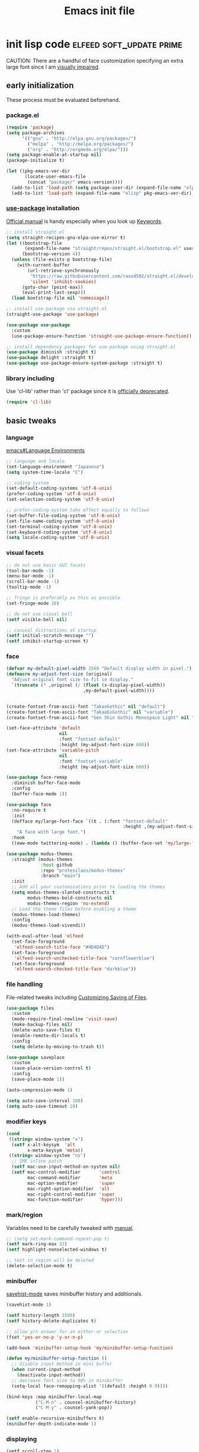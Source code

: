 #+TITLE: Emacs init file
#+PROPERTY: header-args       :tangle-mode (identity #o444)
#+PROPERTY: header-args+      :mkdirp yes
#+PROPERTY: tangle-target-dir .files

#+STARTUP: overview

#+TAGS: [ fixit help maintaining programs mark ]

#+CALL: release-feed(github-url="")

* init lisp code               :elfeed:soft_update:prime:

CAUTION: There are a handful of face customization specifying an extra large font since I am [[https://en.wikipedia.org/wiki/Visual_impairment][visually impaired]].

** early initialization
:PROPERTIES:
:header-args+: :tangle (expand-tangle-target ".config/emacs/00-early-init.el")
:END:

These process must be evaluated beforehand.

*** package.el

#+begin_src emacs-lisp
  (require 'package)
  (setq package-archives
        '(("gnu" . "http://elpa.gnu.org/packages/")
          ("melpa" . "http://melpa.org/packages/")
          ("org" . "http://orgmode.org/elpa/")))
  (setq package-enable-at-startup nil)
  (package-initialize t)

  (let ((pkg-emacs-ver-dir
         (locate-user-emacs-file
          (concat "package/" emacs-version))))
    (add-to-list 'load-path (setq package-user-dir (expand-file-name "elpa" pkg-emacs-ver-dir)))
    (add-to-list 'load-path (expand-file-name "elisp" pkg-emacs-ver-dir)))
#+end_src

*** [[https://github.com/jwiegley/use-package/releases.atom][use-package]] installation

[[https://jwiegley.github.io/use-package/][Official manual]] is handy especially when you look up [[https://jwiegley.github.io/use-package/keywords/][Keywords]].

#+begin_src emacs-lisp
  ;; install straight.el
  (setq straight-recipes-gnu-elpa-use-mirror t)
  (let ((bootstrap-file
         (expand-file-name "straight/repos/straight.el/bootstrap.el" user-emacs-directory))
        (bootstrap-version 4))
    (unless (file-exists-p bootstrap-file)
      (with-current-buffer
          (url-retrieve-synchronously
           "https://raw.githubusercontent.com/raxod502/straight.el/develop/install.el"
           'silent 'inhibit-cookies)
        (goto-char (point-max))
        (eval-print-last-sexp)))
    (load bootstrap-file nil 'nomessage))

  ;; install use-package via straight.el
  (straight-use-package 'use-package)

  (use-package use-package
    :custom
    (use-package-ensure-function 'straight-use-package-ensure-function))

  ;; install dependency packages for use-package using straight.el
  (use-package diminish :straight t)
  (use-package delight :straight t)
  (use-package use-package-ensure-system-package :straight t)
#+end_src

*** library including

Use 'cl-lib' rather than 'cl' package since it is [[https://www.gnu.org/savannah-checkouts/gnu/emacs/news/NEWS.27.1][officially deprecated]].

#+begin_src emacs-lisp
  (require 'cl-lib)
#+end_src
** basic tweaks
:PROPERTIES:
:header-args+: :tangle (expand-tangle-target ".config/emacs/01-init.el")
:END:

*** language
[[info:emacs#Language Environments][emacs#Language Environments]]

#+begin_src emacs-lisp
  ;; language and locale
  (set-language-environment "Japanese")
  (setq system-time-locale "C")

  ;; coding system
  (set-default-coding-systems 'utf-8-unix)
  (prefer-coding-system 'utf-8-unix)
  (set-selection-coding-system 'utf-8-unix)

  ;; prefer-coding-system take effect equally to follows
  (set-buffer-file-coding-system 'utf-8-unix)
  (set-file-name-coding-system 'utf-8-unix)
  (set-terminal-coding-system 'utf-8-unix)
  (set-keyboard-coding-system 'utf-8-unix)
  (setq locale-coding-system 'utf-8-unix)
#+end_src
*** visual facets

#+begin_src emacs-lisp
  ;; do not use basic GUI facets
  (tool-bar-mode -1)
  (menu-bar-mode -1)
  (scroll-bar-mode -1)
  (tooltip-mode -1)

  ;; fringe is preferably as thin as possible
  (set-fringe-mode 10)

  ;; do not use visual bell
  (setf visible-bell nil)

  ;; conceal distractions at startup
  (setf initial-scratch-message "")
  (setf inhibit-startup-screen t)
#+end_src
*** face

#+begin_src emacs-lisp
  (defvar my-default-pixel-width 2560 "Default display width in pixel.")
  (defmacro my-adjust-font-size (original)
    "Adjust original font size to fit in display."
    `(truncate (* ,original (/ (float (x-display-pixel-width))
                               ,my-default-pixel-width))))


  (create-fontset-from-ascii-font "TakaoGothic" nil "default")
  (create-fontset-from-ascii-font "TakaoExGothic" nil "variable")
  (create-fontset-from-ascii-font "Gen Shin Gothic Monospace Light" nil "dense")

  (set-face-attribute 'default
                      nil
                      :font "fontset-default"
                      :height (my-adjust-font-size 660))
  (set-face-attribute 'variable-pitch
                      nil
                      :font "fontset-variable"
                      :height (my-adjust-font-size 660))

  (use-package face-remap
    :diminish buffer-face-mode
    :config
    (buffer-face-mode 1))

  (use-package face
    :no-require t
    :init
    (defface my/large-font-face `((t . (:font "fontset-default"
                                              :height ,(my-adjust-font-size 900))))
      "A face with large font.")
    :hook
    ((eww-mode twittering-mode) . (lambda () (buffer-face-set 'my/large-font-face))))

  (use-package modus-themes
    :straight (modus-themes
               :host github
               :repo "protesilaos/modus-themes"
               :branch "main")
    :init
    ;; Add all your customizations prior to loading the themes
    (setq modus-themes-slanted-constructs t
          modus-themes-bold-constructs nil
          modus-themes-region 'no-extend)
    ;; Load the theme files before enabling a theme
    (modus-themes-load-themes)
    :config
    (modus-themes-load-vivendi))

  (with-eval-after-load 'elfeed
    (set-face-foreground
     'elfeed-search-title-face "#4D4D4D")
    (set-face-foreground
     'elfeed-search-unchecked-title-face "cornflowerblue")
    (set-face-foreground
     'elfeed-search-checked-title-face "darkblue"))
#+end_src

*** file handling
File-related tweaks including [[info:emacs#Customize Save][Customizing Saving of Files]].

#+begin_src emacs-lisp
  (use-package files
    :custom
    (mode-require-final-newline 'visit-save)
    (make-backup-files nil)
    (delete-auto-save-files t)
    (enable-remote-dir-locals t)
    :config
    (setq delete-by-moving-to-trash t))

  (use-package saveplace
    :custom
    (save-place-version-control t)
    :config
    (save-place-mode 1))

  (auto-compression-mode 1)

  (setq auto-save-interval 100)
  (setq auto-save-timeout 10)
#+end_src
*** modifier keys

#+begin_src emacs-lisp
  (cond
   ((string= window-system "x")
    (setf x-alt-keysym  'alt
          x-meta-keysym 'meta))
   ((string= window-system "ns")
    ;; IME inline patch
    (setf mac-use-input-method-on-system nil)
    (setf mac-control-modifier       'control
          mac-command-modifier       'meta
          mac-option-modifier        'super
          mac-right-option-modifier  'alt
          mac-right-control-modifier 'super
          mac-function-modifier      'hyper)))
#+end_src
*** mark/region
Variables need to be carefully tweaked with [[info:emacs#Mark][manual]].

#+begin_src emacs-lisp
  ;; (setq set-mark-command-repeat-pop t)
  (setf mark-ring-max 32)
  (setf highlight-nonselected-windows t)

  ;; text in region will be deleted
  (delete-selection-mode t)
#+end_src

*** minibuffer
[[help:savehist-mode][savehist-mode]] saves minibuffer history and additionals.

#+begin_src emacs-lisp
  (savehist-mode 1)

  (setf history-length 1500)
  (setf history-delete-duplicates t)

  ;; allow y/n answer for an either-or selection
  (fset 'yes-or-no-p 'y-or-n-p)

  (add-hook 'minibuffer-setup-hook 'my/minibuffer-setup-function)

  (defun my/minibuffer-setup-function ()
    ;; disable input method in mini buffer
    (when current-input-method
      (deactivate-input-method))
    ;; decrease font size to 90% in minibuffer
    (setq-local face-remapping-alist '((default :height 0.9))))

  (bind-keys :map minibuffer-local-map
             ("C-M-n" . counsel-minibuffer-history)
             ("C-M-y" . counsel-yank-pop))

  (setf enable-recursive-minibuffers t)
  (minibuffer-depth-indicate-mode 1)
#+end_src

*** displaying

#+begin_src emacs-lisp
  (setf scroll-step 1)

  (setf text-scale-mode-step 1.0625)

  ;; let the cursor blinking
  (setf blink-cursor-blinks 15)
  (setf blink-cursor-delay 0.7)
  (setf blink-cursor-interval 0.35)
  (blink-cursor-mode 1)

  ;; use emacs in full screen mode
  (when (member (window-system) '(x ns w32))
    (set-frame-parameter nil 'fullscreen 'fullboth))

  (global-visual-line-mode 0)
  (setq-default truncate-lines t)
#+end_src

**** [[https://github.com/emacsmirror/adaptive-wrap/releases.atom][adaptive-wrap]]

adaptive-wrap and visual-line-mode are active in a bundle in a bunch of major modes.

#+begin_src emacs-lisp
  (use-package adaptive-wrap
    :straight t
    :hook
    (((eww-after-render help-mode helpful-mode Info-mode woman-mode mu4e-view-mode nov-mode twittering-mode) .
      visual-line-mode)
     ((eww-after-render help-mode helpful-mode Info-mode woman-mode mu4e-view-mode nov-mode twittering-mode) .
      adaptive-wrap-prefix-mode)))
#+end_src

*** text handling

#+begin_src emacs-lisp
  (setq-default fill-column 80)

  ;; suppress curved quotes in docstring (for emacs25)
  (setf text-quoting-style 'straight)
#+end_src

*** indent
customization for [[info:emacs#Indentation][indentation]]
See also [[id:4a58219c-74dd-4135-b56d-876b0db2cd83][aggressive-indent-mode]]

#+begin_src emacs-lisp
  ;; use spaces instead of a horizontal tab
  (setq-default indent-tabs-mode nil)

  (custom-set-variables '(tab-always-indent 'complete))
  (electric-indent-mode 1)
#+end_src

*** whitespace
[[info:emacs#Useless Whitespace][emacs#Useless Whitespace]]

#+begin_src emacs-lisp
  (add-hook 'before-save-hook #'delete-trailing-whitespace)

  (use-package whitespace
    :diminish ((global-whitespace-mode . "Ws")
               (whitespace-mode . "ws"))
    :custom
    (whitespace-style
     '(face trailing tabs tab-mark spaces space-mark empty))
    (whitespace-space-regexp "\\(\x3000+\\)")
    (whitespace-trailing-regexp "\\([ \t\u00A0]+\\)$")
    (whitespace-display-mappings
     '((space-mark ?\x3000 [?\u2423])
       (tab-mark   ?\t   [?\u00BB ?\t])))
    :config
    (global-whitespace-mode -1))
#+end_src

*** performance

#+begin_src emacs-lisp
  (setq gc-cons-threshold (* 10 gc-cons-threshold))
  (setq message-log-max 10000)
  (setq shell-command-switch "-c")
  (setq undo-outer-limit 64000000)

  (setq-default bidi-display-reordering nil)

  (setq next-screen-context-lines 2)
#+end_src

*** customize buffer

#+begin_src emacs-lisp
  (custom-set-variables
   '(custom-file (expand-file-name "custom.el" user-emacs-directory)))
#+end_src

*** killing

#+begin_src emacs-lisp
  (custom-set-variables '(yank-pop-change-selection t))
#+end_src

*** mouse
I prefer to rid my emacs experience of mouse as least as possible.

#+begin_src emacs-lisp
  (use-package mouse
    :custom
    (mouse-1-click-follows-link nil)
    (mouse-highlight nil)
    :config
    (mouse-wheel-mode 0))
#+end_src

*** input method ([[https://github.com/skk-dev/ddskk/releases.atom][ddskk]])

#+begin_src emacs-lisp
  (defvar skk-data-dir (expand-file-name "~/var/lib/skk"))

  (use-package ddskk
    :straight t
    :defer t
    :bind (("C-x C-j" . skk-mode)
           ("C-x j" . skk-mode)
           ("C-c j" . skk-mode))
    :init
    (defface skk-candidate `((t . (:font "fontset-default"
                                         :height ,(my-adjust-font-size 860))))
      "Default face for ddskk candidates."
      :group 'skk-dcomp)
    :custom
    (default-input-method "japanese-skk")
    (skk-kakutei-key (kbd "C-m"))
    (skk-user-directory (expand-file-name "ddskk" user-emacs-directory))
    (skk-init-file "~/.config/emacs/ddskk/init.el")
    (skk-byte-compile-init-file t)
    (skk-tut-file
     (expand-file-name "etc/SKK.tut" (straight--repos-dir "ddskk")))
    ;; cursor color
    (skk-use-color-cursor t)
    (skk-cursor-hiragana-color "orange")
    (skk-cursor-katakana-color "SpringGreen3")
    (skk-cursor-latin-color "DodgerBlue3")
    (skk-cursor-jisx0201-color "purple3")
    ;; mode line string
    (skk-latin-mode-string "A")
    (skk-hiragana-mode-string "あ")
    (skk-katakana-mode-string "ア")
    (skk-jisx0201-mode-string "ｱ")
    (skk-jisx0208-latin-mode-string "Ａ")
    ;; AZIK
    (skk-use-azik t)
    (skk-azik-keyboard-type 'us101)
    ;; conversion
    (skk-egg-like-newline t)
    (skk-henkan-strict-okuri-precedence t)
    (skk-check-okurigana-on-touroku t)
    (skk-show-annotation nil)
    ;; how candidates behave
    (skk-show-candidates-always-pop-to-buffer t)
    (skk-henkan-number-to-display-candidates 10)
    (skk-show-candidates-nth-henkan-char 3)
    (skk-henkan-show-candidates-keys
     '(?1 ?2 ?3 ?4 ?5 ?6 ?7 ?8 ?9 ?0))
    ;; set face for candidates list
    (skk-treat-candidate-appearance-function
     (lambda (candidate listing-p)
       (cond
        ((string-match ";" candidate)
         (put-text-property 0 (match-beginning 0)
                            'face 'skk-candidate
                            candidate)
         (put-text-property (match-beginning 0)
                            (length candidate) 'face 'shadow candidate))
        (t
         (put-text-property 0 (length candidate)
                            'face 'skk-candidate
                            candidate)))
       candidate))
    ;; C-q for hankaku-kana input mode
    (skk-use-jisx0201-input-method t)
    ;; dynamic conversion
    (skk-dcomp-activate nil)
    (skk-dcomp-multiple-activate nil)
    ;; config file
    (skk-record-file (expand-file-name "record" skk-data-dir))
    (skk-emacs-id-file (expand-file-name "emacs-id" skk-data-dir))
    ;; jisyo
    (skk-share-private-jisyo t)
    (skk-compare-jisyo-size-when-saving nil)
    (skk-save-jisyo-instantly t)
    ;; jisyo file/directory
    (skk-jisyo (expand-file-name "jisyo" skk-data-dir))
    (skk-backup-jisyo (expand-file-name "jisyo.bak" skk-data-dir))
    (skk-large-jisyo (expand-file-name "large-jisyo" skk-data-dir))
    ;; jisyo server
    (skk-server-host "localhost")
    (skk-server-portnum 1178)
    (skk-server-inhibit-startup-server t)
    ;; study
    (skk-study-file (expand-file-name "study" skk-data-dir))
    (skk-study-backup-file (expand-file-name "study.bak" skk-data-dir)))
#+end_src

**** skk-init-file

#+begin_src emacs-lisp :tangle (expand-tangle-target ".config/emacs/ddskk/init.el")
  ;; -*- mode:emacs-lisp; -*-
  (setq skk-rom-kana-rule-list
        (append skk-rom-kana-rule-list
                '(("xka" nil ("ヵ" . "ヵ"))
                  ("xke" nil ("ヶ" . "ヶ"))
                  ("n" nil nil)
                  ("nn" nil ("ナノ" . "なの"))
                  ("nm" nil ("ノミ" . "のみ"))
                  ("ks" nil ("コソ" . "こそ"))
                  ("kz" nil ("コノ" . "この"))
                  ("ym" nil ("ヤマ" . "やま"))
                  ("tga" nil ("タガ" . "たが"))
                  ("vj" nil ("ヴン" . "ぶん"))
                  ;; followings are for preventing from changing to zenkaku eisu mode by pressing 'L'
                  ("bL" nil ("ボン" . "ぼん"))
                  ("byL" nil ("ビョン" . "びょん"))
                  ("cL" nil ("チョン" . "ちょん"))
                  ("dL" nil ("ドン" . "どん"))
                  ("fL" nil ("フォン" . "ふぉん"))
                  ("gL" nil ("ゴン" . "ごん"))
                  ("gyL" nil ("ギョン" . "ぎょん"))
                  ("hL" nil ("ホン" . "ほん"))
                  ("hgL" nil ("ヒョン" . "ひょん"))
                  ("hyL" nil ("ヒョン" . "ひょん"))
                  ("jL" nil ("ジョン" . "じょん"))
                  ("kL" nil ("コン" . "こん"))
                  ("kgL" nil ("キョン" . "きょん"))
                  ("kyL" nil ("キョン" . "きょん"))
                  ("mL" nil ("モン" . "もん"))
                  ("mgL" nil ("ミョン" . "みょん"))
                  ("myL" nil ("ミョン" . "みょん"))
                  ("nL" nil ("ノン" . "のん"))
                  ("ngL" nil ("ニョン" . "にょん"))
                  ("nyL" nil ("ニョン" . "にょん"))
                  ("pL" nil ("ポン" . "ぽん"))
                  ("pgL" nil ("ピョン" . "ぴょん"))
                  ("pyL" nil ("ピョン" . "ぴょん"))
                  ("rL" nil ("ロン" . "ろん"))
                  ("ryL" nil ("リョン" . "りょん"))
                  ("sL" nil ("ソン" . "そん"))
                  ("syL" nil ("ション" . "しょん"))
                  ("tL" nil ("トン" . "とん"))
                  ("tyL" nil ("チョン" . "ちょん"))
                  ("vL" nil ("ヴォン" . "う゛ぉん"))
                  ("wL" nil ("ウォン" . "うぉん"))
                  ("xL" nil ("ション" . "しょん"))
                  ("xxL" nil ("→" . "→"))
                  ("yL" nil ("ヨン" . "よん"))
                  ("zL" nil ("ゾン" . "ぞん"))
                  ("zyL" nil ("ジョン" . "じょん")))))

  (add-hook 'skk-azik-load-hook
            (lambda ()
              (dolist (key '("kA" "kE" "tU" "wA"))
                (setq skk-rom-kana-rule-list
                      (skk-del-alist key skk-rom-kana-rule-list)))))
#+end_src

*** key (re)bindings

#+begin_src emacs-lisp
  (substitute-key-definition 'upcase-region
                             'upcase-dwim
                             global-map)

  (substitute-key-definition 'downcase-region
                             'downcase-dwim
                             global-map)

  (global-set-key (kbd "C-x C-c") #'capitalize-dwim)

  ;; suppress the occurence of prompt in (up|down)case-region prompt in
  (put 'upcase-region 'disabled nil)
  (put 'downcase-region 'disabled nil)

  (global-set-key (kbd "C-z") #'repeat)
#+end_src

** built-in features
:PROPERTIES:
:header-args+: :tangle (expand-tangle-target ".config/emacs/features.el")
:END:
*** Auto Revert
[[info:emacs#Auto Revert][Auto Revert]]: Keeping buffers automatically up-to-date.

#+begin_src emacs-lisp
  (use-package autorevert
    :diminish (global-auto-revert-mode auto-revert-mode)
    :custom
    (auto-revert-verbose nil)
    (global-auto-revert-non-file-buffers t)
    :config
    (global-auto-revert-mode 1))
#+end_src

*** Abbrev

#+begin_src emacs-lisp
  (use-package abbrev
    :diminish abbrev-mode
    :custom
    (save-abbrevs t)
    :config
    (quietly-read-abbrev-file))
#+end_src

*** EasyPG (epg)

#+begin_src emacs-lisp
  (use-package epg
    :custom
    (epg-pinentry-mode 'loopback))
#+end_src

*** hippie-exp

#+begin_src emacs-lisp
  (use-package hippie-exp
    :bind ("M-/" . hippie-expand)
    :custom
    (hippie-expand-try-functions-list
     '(try-complete-file-name-partially
       try-complete-file-name
       try-expand-dabbrev
       try-expand-dabbrev-all-buffers
       try-expand-dabbrev-from-kill
       try-complete-lisp-symbol-partially
       try-complete-lisp-symbol)))
#+end_src

*** bookmark

#+begin_src emacs-lisp
  (use-package bookmark
    :custom
    (bookmark-default-file
     (expand-file-name ".bookmarks.gpg" user-emacs-directory))
    (bookmark-watch-bookmark-file 'silent)
    :config
    (delight 'bookmark-bmenu-mode " BB"))
#+end_src

*** hideshow

#+begin_src emacs-lisp
  (use-package hideshow
    :diminish "hs"
    :bind (("C-c TAB" . hs-toggle-hiding)))
#+end_src

*** uniquify
[[info:emacs#Uniquify][Uniquify]] makes buffer names unique.

#+begin_src emacs-lisp
  (use-package uniquify
    :custom
    (uniquify-buffer-name-style 'forward)
    ;; (uniquify-ignore-buffers-re "*[^*]+*")
    )
#+end_src
*** recentf
[[info:emacs#File Conveniences][emacs#File Conveniences]]

#+begin_src emacs-lisp
  (use-package recentf
    :custom
    (recentf-exclude '(".gz" ".xz" ".zip"))
    (recentf-max-saved-items 200)
    (recentf-max-menu-items 15)
    (recentf-auto-cleanup "1:23am")
    :config
    ;; (recentf-load-list)
    (recentf-mode 1))
#+end_src
*** server

#+begin_src emacs-lisp
  (use-package server
    :config
    (unless (server-running-p)
      (server-start)))
#+end_src
*** calc

#+begin_src emacs-lisp
  (use-package calc
    :bind (("<f5>" . calc))
    :config
    (setf calc-display-trail nil))
#+end_src
*** proced

#+begin_src emacs-lisp
  (use-package proced
    :no-require t
    :custom
    (proced-auto-update-flag t)
    (proced-auto-update-interval 3))
#+end_src
*** imenu                                    :programs:

#+begin_src emacs-lisp
  (use-package imenu
    :custom
    (imenu-auto-rescan t))
#+end_src
*** ediff                                 :maintaining:

#+begin_src emacs-lisp
  (use-package ediff
    :commands ediff-files
    :custom
    (ediff-window-setup-function 'ediff-setup-windows-default)
    (ediff-split-window-function 'split-window-horizontally))
#+end_src
*** flyspell                                    :fixit:

#+begin_src emacs-lisp
  (use-package flyspell
    :diminish "fs"
    :if (executable-find "aspell")
    :after (hydra)
    :custom
    (ispell-program-name "aspell")
    (flyspell-issue-message-flag nil)
    :config
    ;; avoid checking for Japanese characters
    (add-to-list 'ispell-skip-region-alist '("[^\000-\377]+"))
    (setq-default ispell-extra-args '("--sug-mode=ultra"
                                      "--lang=en_US"))
    (when (string-match-p "--camel-case"
                          (shell-command-to-string (concat ispell-program-name " --help")))
      (push "--camel-case" ispell-extra-args))
    (bind-keys :map flyspell-mode-map
               ("C-,"   . nil)
               ("C-."   . nil)
               ("C-;"   . nil)
               ("C-c $" . nil)
               ("C-M-i" . nil))
    (defhydra hydra-flyspell (flyspell-mode-map "C-c $"
                                                :color red)
      "Flyspell"
      ("c" flyspell-buffer)
      ("n" flyspell-goto-next-error)
      ("." flyspell-auto-correct-word)
      ("q" nil "quit")))
#+end_src
*** help                                         :help:
:PROPERTIES:
:ID:       a55da7a2-6525-4788-ba56-085eb61928d4
:END:

#+begin_src emacs-lisp
  (use-package help-mode
    :delight " HE"
    :bind (:map help-mode-map
                ("C-M-m" . hydra-lazy-control/body))
    :init
    (defface help-buffer `((t . (:font "fontset-default"
                                       :height ,(my-adjust-font-size 835))))
      "Default face for help mode."
      :group 'help)
    :config
    (setq-default default-directory (expand-file-name "inits/" user-emacs-directory)))
#+end_src
*** info                                         :help:

#+begin_src emacs-lisp
  (use-package Info
    :defer t
    :bind (:map Info-mode-map
                ("C-j" . Info-follow-nearest-node)
                ("C-c C-o" . Info-follow-nearest-node)
                ("a"   . info-apropos))
    :init
    (defface info-buffer `((t . (:font "fontset-default"
                                       :height ,(my-adjust-font-size 835))))
      "Default face for info mode."
      :group 'info)
    :hook (Info-mode . (lambda ()
                         (buffer-face-set 'info-buffer)))
    :custom
    (Info-use-header-line nil)
    :config
    (require 'info-look)
    (autoload 'info-lookup-add-help "info-look"))
#+end_src
*** woman                                    :programs:

#+begin_src emacs-lisp
  (use-package woman
    :delight " WM"
    :after hydra
    :bind (:map woman-mode-map
                ("C-M-m" . hydra-lazy-control/body))
    :init
    (defface woman-buffer `((t . (:font "fontset-default"
                                        :height ,(my-adjust-font-size 835))))
      "Default face in woman mode.")
    :hook (woman-mode . (lambda ()
                          (buffer-face-set 'woman-buffer))))
#+end_src
*** executable
This customization is based on [[https://emacsredux.com/blog/2021/09/29/make-script-files-executable-automatically/][this advice]]

#+begin_src emacs-lisp
  (use-package executable
    :hook (after-save
           . executable-make-buffer-file-executable-if-script-p))
#+end_src

** EWW
:PROPERTIES:
:header-args+: :tangle (expand-tangle-target ".config/emacs/eww.el")
:END:

#+begin_src emacs-lisp
  (use-package eww
    :delight " EW"
    :hook
    (eww-mode . (lambda () (whitespace-mode -1)))
    (eww-after-render . my/eww-rename-buffer)
    :custom
    ;; set enough large column number to prevent from inserting line break
    (shr-width 10000)
    (shr-use-fonts nil)
    (shr-image-animate t)
    (eww-header-line-format nil)
    (shr-max-image-proportion 0.3)
    :config
    (bind-keys :map eww-mode-map
               ("f" . scroll-up-line)
               ("e" . scroll-down-line)
               ("SPC" . my/forward-paragraph)
               ("E" . my/backward-paragraph)
               ("C" . eww-set-character-encoding)
               ("1" . eww-back-url)
               ("2" . shr-next-link)
               ("4" . eww-follow-link)
               ("C-j" . eww-follow-link)
               ("T" . eww-goto-title-heading)
               ("L" . my/eww-goto-heading)
               ("O" . my/eww-convert-to-org)
               :map eww-bookmark-mode-map
               ("C-j" . eww-bookmark-browse)))

  (defun my/eww-rename-buffer ()
    "Rename the name of current EWW buffer.

  If associated HTML file have a title tag, use title as a buffer name.
  Otherwise, use a current URL."
    (let ((title (plist-get eww-data :title))
          (url (file-name-base (eww-current-url))))
      (rename-buffer (format "eww: %s" (or (if (and title (> (length title) 0))
                                               title nil)
                                           url "")) t)))

  (defun my/eww-convert-to-org ()
    "Convert current html page into one org file and show it.

  This is handy if you would like to check a page index comfortably."
    (interactive)
    (let ((source (plist-get eww-data :source))
          (src-html (make-temp-file "source-"))
          (dst-org (expand-file-name (format "%s.org" (org-id-uuid)) "~/var/tmp/eww"))
          (coding-system-for-write 'utf-8-unix)
          (org-startup-folded t))
      (with-temp-buffer
        (insert source)
        (write-region (point-min) (point-max) src-html nil)
        (call-process-shell-command (format "pandoc %s -f html -t org -o %s"
                                            (shell-quote-argument src-html)
                                            (shell-quote-argument dst-org)))
        (delete-file src-html))
      (find-file dst-org t)
      (goto-char (point-min))
      (org-ctrl-c-tab)))

  (defun eww-headings-dom ()
    "Return heading list as a dom from xml."
    (let ((source (plist-get eww-data :source))
          (dom nil))
      (with-temp-buffer
        (let ((source-file (make-temp-file "source-"))
              (coding-system-for-write 'utf-8-unix))
          (insert source)
          (write-region (point-min) (point-max) source-file nil)
          (erase-buffer)
          (call-process "extract_headings" source-file t)
          (delete-file source-file)
          (libxml-parse-xml-region (point-min) (point-max))))))

  (defun eww-goto-title-heading ()
    "Set point to a line which contaings the possible heading."
    (interactive)
    (when-let* ((headings-dom (eww-headings-dom))
                (possible-heading (cl-reduce (lambda (node-a node-b)
                                               (if (not (bound-and-true-p node-a))
                                                   (if (not (bound-and-true-p node-b))
                                                       nil
                                                     node-b)
                                                 (if (>= (string-to-number (dom-attr node-a 'proximity))
                                                         (string-to-number (dom-attr node-b 'proximity)))
                                                     node-a node-b)))
                                             (dom-children headings-dom)
                                             :initial-value nil))
                (possible-text (dom-text possible-heading))
                (match-pos (or (re-search-forward (format "^*?[[:blank:]]*%s[[:blank:]]*$" (regexp-quote possible-text)) nil t 1)
                               (re-search-backward (format "^*?[[:blank:]]*%s[[:blank:]]*$" (regexp-quote possible-text)) nil t 1))))
      (beginning-of-line)
      (recenter-top-bottom 0)))

  (defun my/eww-goto-heading ()
    "Go to selected heading line."
    (interactive)
    (setq lexical-binding t)
    (let ((headings-root (eww-headings-dom))
          (cur-buf (current-buffer)))
      (ivy-read "Heading : "
                (mapcar (lambda (heading-node)
                          (when-let* ((heading (dom-text heading-node))
                                      (tag (symbol-name (dom-tag heading-node)))
                                      (match-pos (string-match "h\\([1-6]\\{1\\}\\)" tag))
                                      (indent (- (string-to-number (match-string 1 tag)) 1)))
                            (format "%s%s"
                                    (apply 'concat (make-list indent "  "))
                                    heading)))
                        (dom-children headings-root))
                :action (lambda (candidate)
                          (when-let ((match (string-match "\\(?:  \\)*\\(.*\\)" candidate))
                                     (heading (match-string 1 candidate))
                                     (match-pos (or (re-search-forward (build-regex heading) nil t 1)
                                                    (re-search-backward (build-regex heading) nil t 1))))
                            (with-current-buffer cur-buf
                              (switch-to-buffer cur-buf)
                              (beginning-of-line)
                              (recenter-top-bottom 0)))))))

  (defun build-regex (str)
    "Return a regexp representation for `STR'."
    (format "^[[:blank:]SVG Image]*%s[[:blank:]]*$"
            (ivy--regex str)))
#+end_src

** org mode
:PROPERTIES:
:header-args+: :tangle (expand-tangle-target ".config/emacs/org.el")
:END:

*** org

#+begin_src emacs-lisp
  (use-package org
    :straight t
    :defer t
    :diminish ((org-src-mode . "os"))
    :mode (("\\.org$" . org-mode))
    :interpreter (("org" . org-mode))
    :init
    (add-to-list 'load-path (concat (file-name-as-directory user-emacs-directory) "straight/repos/org/lisp"))
    (add-to-list 'load-path (concat (file-name-as-directory user-emacs-directory) "straight/repos/org/contrib/lisp"))
    (defface org-buffer `((t . (:font "fontset-default"
                                      :height ,(my-adjust-font-size 655))))
      "Default face in org mode."
      :group 'org-faces)
    (defvar org-warning-keyword-0 "UG" "TODO keyword acronym standing for 'UrGent'")
    (defvar org-todo-keyword-0 "TD" "TODO keyword acronym standing for 'To Do'")
    (defvar org-todo-keyword-1 "GO" "TODO keyword acronym standing for 'Get On'")
    (defvar org-todo-keyword-2 "IP" "TODO keyword acronym standing for 'In Progressn'")
    (defvar org-todo-keyword-3 "AC" "TODO keyword acronym standing for 'doABle'")
    (defvar org-todo-keyword-4 "SD" "TODO keyword acronym standing for 'SomeDay'")
    (defvar org-done-keyword-0 "DN" "TODO keyword acronym standing for 'DoNe'")
    (defvar org-done-keyword-1 "CX" "TODO keyword acronym standing for 'Cancel'")
    (defvar org-done-keyword-2 "PD" "TODO keyword acronym standing for 'PenDing'")
    :hook (org-after-todo-state-change . save-buffer)
    :custom
    (org-directory (expand-file-name "~/org"))
    (org-special-ctrl-a/e t)
    (org-adapt-indentation nil)
    (org-hide-emphasis-markers t)
    (org-bookmark-names-plist nil)
    ;; inline image
    (org-startup-with-inline-images t)
    (org-display-remote-inline-images 'cache)
    ;; do not split line at point
    (org-M-RET-may-split-line '((default . nil)))
    :config
    (require 'org-habit)
    (require 'org-mu4e)

    ;; local key bindings
    (bind-keys :map org-mode-map
               ("C-j"     . org-return)
               ("C-m"     . org-return-indent)
               ("M-j"     . org-meta-return)
               ("C-S-p"   . org-previous-item)
               ("C-S-n"   . org-next-item)
               ("C-S-u"   . org-up-element)
               ("C-$"     . org-down-element)
               ("C-<"     . org-previous-link)
               ("C->"     . org-next-link)
               ("C-c @"   . org-mark-element)
               ("C-c C-SPC" . org-mark-subtree)
               ("C-c D v" . org-download-video-link-at-point)
               ("C-c D a" . org-download-audio-link-at-point)
               ("C-c D =" . org-show-media-duration-at-point)
               ("C-c !"   . org-readable)
               ("C-c C-a" . nil)
               ("C-,"     . nil)
               ("M-h"     . nil)
               ("C-M-m"   . hydra-lazy-control/body))

    ;; attach
    (setq org-attach-preferred-new-method nil)

    ;; link
    (setq org-confirm-elisp-link-function nil) ; do not confirm when execute elisp
    (org-link-set-parameters
     "src" :follow #'org-babel-ref-resolve)
    (defun org-open-at-point-link ()
      "This function is responsible for org links when user calls `org-open-at-point'."
      (let* ((context (org-element-lineage
                       (org-element-context)
                       '(link)
                       t))
             (type (org-element-property :type context))
             (path (org-element-property :path context))
             (app (org-element-property :application context))
             (search-option (org-element-property :search-option context)))
        (if (stringp type)
            (cond
             ((string-match-p "https?" type)
              (let ((url-pos (split-location-uri (org-link-unescape (concat type ":" path)))))
                (cl-case (prefix-numeric-value current-prefix-arg)
                  (16 (browse-url-default-browser (car url-pos)))
                  (4 (eww-browse-url (car url-pos)))
                  (t (open-url (car url-pos) (cadr url-pos))))
                t))
             ((string= type "file")
              (let ((line-search (cond ((not search-option) nil)
                                       ((string-match-p "\\`[0-9]+\\'" search-option)
                                        (list (string-to-number search-option)))
                                       (t (list nil search-option)))))
                (apply #'my/org-open-file
                       path
                       (cond
                        ((equal app "sys") 'system)
                        ((equal app "emacs") 'emacs)
                        (t nil))
                       line-search))
              t))
          (open-thing-at-point))))
    (add-to-list 'org-open-at-point-functions 'org-open-at-point-link)
    (setq org-file-apps
          '((t . (lambda (file-path link-string)
                   (my/view-file file-path)))))
    (org-add-link-type
     "sudo"
     (lambda (cmd)
       "Run CMD with sudo."
       (shell-command
        (concat "echo " (shell-quote-argument (read-passwd "Password? "))
                " | sudo -S " cmd))))

    ;; basic
    (setq org-hide-leading-stars t)
    (setq org-comment-string "####")
    (setq org-pretty-entities t)
    (setq org-use-sub-superscripts '{}) ; use _{}/^{} for sub/super script

    ;; display
    (add-hook 'org-mode-hook
              (lambda ()
                (whitespace-mode 1)
                (buffer-face-set 'org-buffer)
                (setq-local truncate-lines t)))

    ;; tag/property
    (setq org-use-tag-inheritance "ARCHIVE")
    (setq org-tags-column -57)
    (setq org-global-properties
          '(("Effort_ALL". "0 0:10 0:20 0:30 1:00 1:30 2:00 3:00 4:00 6:00 8:00")))
    (setq org-use-property-inheritance "TIMELIMIT.*")
    (setq org-highest-priority ?A)
    (setq org-lowest-priority ?Z)
    (setq org-default-priority ?E)

    ;; todo
    (setq org-enforce-todo-dependencies t)
    (setq org-todo-keywords
          `((sequence ,(format "%s(t/!)" org-todo-keyword-0)
                      ,(format "%s(u/!)" org-warning-keyword-0)
                      ,(format "%s(g/!)" org-todo-keyword-1)
                      ,(format "%s(i/!)" org-todo-keyword-2)
                      "|"
                      ,(format "%s(d/@)" org-done-keyword-0)
                      ,(format "%s(x/@)" org-done-keyword-1)
                      ,(format "%s(p/@)" org-done-keyword-2))
            (sequence ,(format "%s(a/!)" org-todo-keyword-3)
                      "|"
                      ,(format "%s(d/@)" org-done-keyword-0)
                      ,(format "%s(x/@)" org-done-keyword-1)
                      ,(format "%s(p/@)" org-done-keyword-2))
            (sequence ,(format "%s(t/!)" org-todo-keyword-0)
                      ,(format "%s(s/!)" org-todo-keyword-4)
                      "|"
                      ,(format "%s(x/@)" org-done-keyword-1)
                      ,(format "%s(p/@)" org-done-keyword-2))))
    (setq org-todo-keyword-faces
          `((,org-warning-keyword-0 . "red1")
            (,org-todo-keyword-0    . "green1")
            (,org-todo-keyword-1    . "DeepPink1")
            (,org-todo-keyword-2    . "DodgerBlue1")
            (,org-todo-keyword-3    . "chocolate")
            (,org-todo-keyword-4    . "SpringGreen")
            (,org-done-keyword-0    . "gray30")
            (,org-done-keyword-1    . "dark gray")
            (,org-done-keyword-2    . "sea green")))
    (add-hook  'org-after-todo-state-change-hook
               (lambda ()
                 (save-excursion
                   (let* ((element (org-element-at-point))
                          (todo-state (org-get-todo-state))
                          (tags (org-get-tags))
                          (priority (org-element-property :priority element))
                          (category (org-entry-get (point) "CATEGORY"))
                          (style (org-entry-get (point) "STYLE")))
                     ;; remove priority level when the to-do state is changed to DN|CX|PD
                     (when (and
                            (s-matches? (format "%1$s\\|%2$s\\|%3$s"
                                                org-done-keyword-0
                                                org-done-keyword-1
                                                org-done-keyword-2)
                                        todo-state)
                            (bound-and-true-p priority))
                       (org-priority ? ))
                     ;; remove DN state if CATEGORY of the entry is "Cyclic"
                     (when (and (string= category "Cyclic")
                                (string= todo-state org-done-keyword-0)
                                (not (member "web" tags))
                                (not (string= style "habit")))
                       (org-todo ""))))))
    (add-hook 'org-after-todo-statistics-hook
              (lambda (n-done n-not-done)
                "Switch project entry to DONE when all subentries are done, to empty otherwise."
                (when (member "project" (org-get-tags))
                  (org-todo (if (= n-not-done 0)
                                (prog1 org-done-keyword-0
                                  (org-add-planning-info 'closed "now"))
                              "")))))

    ;; time
    (setq org-duration-format
          '(("d" . nil)
            (special . h:mm)))

    ;; time-stamp
    (setq org-time-stamp-custom-formats
          '("<%m-%d %a>" . "<%H:%M>"))
    (defun org-display-iso-week-at-point ()
      "Display ISO 8601 week number correspoinds to time stamp at point."
      (interactive)
      (let ((ts (org-timestamp-at-point)))
        (when ts
          (message "W%s" (format-time-string "%V" (org-read-date nil t ts nil))))))
    (defun org-timestamp-at-point ()
      "Return time stamp string at point."
      (let ((ts-bound (org-in-regexp (org-re-timestamp 'all))))
        (when ts-bound
          (buffer-substring (car ts-bound) (cdr ts-bound)))))

    ;; logging
    (setq org-log-done 'time)
    (setq org-log-into-drawer t)
    (setq org-log-states-order-reversed t)
    (setq org-reverse-note-order nil)
    (add-hook 'org-log-buffer-setup-hook
              (lambda ()
                (setq skk-dcomp-activate 'eolp)
                (setq skk-dcomp-multiple-activate nil)))

    ;; clock table
    ;;; work around for the bug in emacs 25
    (defalias 'calendar-absolute-from-iso 'calendar-iso-to-absolute)

    ;; image
    (setq org-image-actual-width 100)

    ;; structure template
    (add-to-list 'org-structure-template-alist (cons "sh" "src shell"))
    (add-to-list 'org-structure-template-alist (cons "el" "src emacs-lisp"))
    (add-to-list 'org-structure-template-alist (cons "py" "src python"))

    ;; src
    (setq org-src-window-setup 'current-window))
#+end_src

*** org-agenda

#+begin_src emacs-lisp
  (use-package org-agenda
    :after (org org-ql my/org-archive)
    :bind (:map org-agenda-mode-map
                ("C-j" . org-agenda-switch-to)
                ("T" . counsel-org-tag-agenda)
                ("M" . org-agenda-month-view))
    :hook
    (org-agenda-mode . (lambda ()
                         (buffer-face-set 'org-buffer)
                         (delete-other-windows)
                         (org-agenda-to-appt t '((category "appt")))))
    :custom
    (org-agenda-start-on-weekday 1)
    (org-agenda-skip-deadline-if-done t)
    (org-agenda-include-diary t)
    ;; following three are for fast agenda view building
    (org-agenda-inhibit-startup t)
    (org-agenda-dim-blocked-tasks nil)
    (org-agenda-use-tag-inheritance nil)
    (org-agenda-files (directory-files (expand-file-name "agenda" org-directory) t "\.org$"))
    (org-agenda-prefix-format '((agenda   . "%?-12t% s")
                                (timeline . "  %s")
                                (todo     . " ")
                                (tags     . " ")
                                (search   . " ")))
    (org-agenda-custom-commands
     `(("a" "Week-agenda"
        agenda ""
        ((org-agenda-skip-function
          (lambda ()
            ;; skip entry which has 'web' tag even if it has deadline
            (and (save-excursion
                   (let ((tags (org-get-tags)))
                     (member "web" tags)))
                 (progn (outline-next-heading) (point)))))))
       ("r" . "Search for all record files")
       ("rs" "Entries containing search words entry or headline."
        search ""
        ((org-agenda-files my/org-archive-files)
         (org-agenda-sorting-strategy '(time-down))))
       ("rm" "Match a TAGS/PROP/TODO query in record file"
        tags ""
        ((org-agenda-files my/org-archive-files)
         (org-agenda-sorting-strategy '(time-down))))
       ("o" . "someday list")
       ("om" "someday to craft"
        ((org-ql-search-block `(and (todo ,org-todo-keyword-4)
                                    (tags-expanded "AC_CRAFT"))
                              ((org-ql-block-header "Someday to craft"))))
        ((org-agenda-files my/org-archive-files)
         (org-agenda-sorting-strategy '(priority-down))))
       ("op" "someday to purchase"
        ((org-ql-search-block `(and (todo ,org-todo-keyword-4)
                                    (tags "ac_purchase"))
                              ((org-ql-block-header "Someday to purchase"))))
        ((org-agenda-files my/org-archive-files)
         (org-agenda-sorting-strategy '(priority-down))))
       ("oc" "someday to cook"
        ((org-ql-search-block `(and (todo ,org-todo-keyword-4)
                                    (tags "ac_cook"))
                              ((org-ql-block-header "Someday to cook"))))
        ((org-agenda-files my/org-archive-files)
         (org-agenda-sorting-strategy '(priority-down))))
       ("O" "all someday entries"
        ((org-ql-search-block `(and (todo ,org-todo-keyword-4)
                                    (tags-expanded "AC_CRAFT"))
                              ((org-ql-block-header "Someday to craft")))
         (org-ql-search-block `(and (todo ,org-todo-keyword-4)
                                    (tags "ac_purchase"))
                              ((org-ql-block-header "Someday to purchase")))
         (org-ql-search-block `(and (todo ,org-todo-keyword-4)
                                    (tags "ac_cook"))
                              ((org-ql-block-header "Someday to cook")))
         (org-ql-search-block `(and (todo ,org-todo-keyword-4)
                                    (not (tags-expanded "ac_purchase" "ac_cook" "AC_CRAFT")))
                              ((org-ql-block-header "Someday things"))))
        ((org-agenda-files my/org-archive-files)))
       ("l" "Log entries in a week"
        agenda ""
        ((org-agenda-span (if (equal current-prefix-arg '(4))
                              'day 'week))
         (org-agenda-start-with-log-mode t)
         (org-agenda-include-inactive-timestamps nil)
         (org-agenda-include-diary t)
         (org-agenda-sorting-strategy
          '(time-up
            deadline-up
            todo-state-up
            priority-down))))
       ("L" "Log entry timeline on today with default org-agenda-prefix-format"
        agenda ""
        ((org-agenda-prefix-format (eval (car (get 'org-agenda-prefix-format 'standard-value))))
         (org-agenda-span (if (equal current-prefix-arg '(4))
                              'day 'week))
         (org-agenda-start-with-log-mode t)
         (org-agenda-include-inactive-timestamps nil)
         (org-agenda-include-diary t)
         (org-agenda-sorting-strategy
          '(time-up
            deadline-up
            todo-state-up
            priority-down))))
       ;; KEEP IN MIND
       ;; invoking `org-clock-sum-all' is required before showing effort table
       ("e" . "Effort table")
       ("ei" "today"
        ((org-ql-search-block `(or (todo ,org-warning-keyword-0)
                                   (todo ,org-todo-keyword-2)
                                   (and (clocked :on today)
                                        (or (todo) (done))
                                        (not (habit))
                                        (not (tags "web"))))
                              ((org-ql-block-header "Today's task"))))
        ((org-agenda-overriding-header "Today's Task")
         (org-overriding-columns-format "%26ITEM(Task) %Effort(Effort){:} %CLOCKSUM_T(Today){:} %CLOCKSUM(Total)")
         (org-agenda-view-columns-initially t)
         (org-agenda-sorting-strategy '(todo-state-up priority-down deadline-up))))
       ("eg" "this week"
        ((org-ql-search-block `(or (todo ,org-warning-keyword-0)
                                   (todo ,org-todo-keyword-1)
                                   (todo ,org-todo-keyword-2))
                              ((org-ql-block-header "This Week's task"))))
        ((org-agenda-overriding-header "This Week's Task")
         (org-overriding-columns-format "%26ITEM(Task) %Effort(Effort){:} %CLOCKSUM_T(Today){:} %CLOCKSUM(Total)")
         (org-agenda-view-columns-initially t)
         (org-agenda-sorting-strategy '(todo-state-up priority-down deadline-up))))
       ("ed" "done task"
        ((org-ql-search-block `(or (todo ,org-done-keyword-0)
                                   (todo ,org-done-keyword-1)
                                   (todo ,org-done-keyword-2))
                              ((org-ql-block-header "Done task"))))
        ((org-agenda-overriding-header "Done Task")
         (org-overriding-columns-format "%26ITEM(Task) %Effort(Effort){:} %CLOCKSUM(Total){:}")
         (org-agenda-view-columns-initially t)
         (org-agenda-sorting-strategy '(todo-state-up priority-down deadline-up))))
       ("i" "Today's agenda"
        ((todo "Today's agenda"
               ((org-agenda-sorting-strategy '(priority-up))))
         (org-ql-search-block `(heading ,(format-time-string "%Y-%m-%d %A"))
                              ((org-agenda-files `(,(my/org-archive-file)))
                               (org-ql-block-header "Today's tree node")))
         (org-ql-search-block `(or (todo ,org-warning-keyword-0)
                                   (todo ,org-todo-keyword-2))
                              ((org-ql-block-header "Today's task")))
         (org-ql-search-block `(and (planning :on today)
                                    (not (todo ,org-todo-keyword-2
                                               ,org-done-keyword-0
                                               ,org-done-keyword-1
                                               ,org-done-keyword-2))
                                    (not (tags "web"))
                                    (not (habit)))
                              ((org-ql-block-header "Scheduled/Deadlined on today")))
         (org-ql-search-block `(and (habit)
                                    (todo ,org-todo-keyword-0)
                                    (scheduled :to today)
                                    (not (tags "bad_habit"))
                                    (not (tags-inherited "ARCHIVE")))
                              ((org-ql-block-header "Habits to take")))
         (org-ql-search-block `(and (ts-active :on today)
                                    (not (or (todo ,org-todo-keyword-2)
                                             (habit) (done))))
                              ((org-ql-block-header "Today's common event")))
         (org-ql-search-block '(and (done)
                                    (closed :on today))
                              ((org-ql-block-header "Completed tasks on today")))))
       ("g" "This Week's agenda"
        ((org-ql-search-block `(heading ,(format-time-string "%G-W%V"))
                              ((org-agenda-files `(,(my/org-archive-file)))
                               (org-ql-block-header "This week's tree")))
         (org-ql-search-block `(or (todo ,org-todo-keyword-1))
                              ((org-ql-block-header "This week's tasks")))
         (org-ql-search-block `(or (todo ,org-warning-keyword-0)
                                   (todo ,org-todo-keyword-2))
                              ((org-ql-block-header "Today's tasks")))
         (org-ql-search-block `(and (planning :from 0 :to 6)
                                    (not (todo ,org-todo-keyword-2
                                               ,org-done-keyword-0
                                               ,org-done-keyword-1
                                               ,org-done-keyword-2))
                                    (not (tags "web"))
                                    (not (habit)))
                              ((org-ql-block-header "Scheduled/Deadlined this week")))
         (org-ql-search-block `(and (and (ts-active :from 0 :to 6)
                                         (not (deadline))
                                         (not (scheduled))
                                         (not (closed)))
                                    (not (or (todo ,org-todo-keyword-1
                                                   ,org-todo-keyword-2)
                                             (done))))
                              ((org-ql-block-header "This week's common event"))))
        ((org-agenda-sorting-strategy
          '(todo-state-up priority-down deadline-up))))
       ("c" "actionable thing list"
        ((org-ql-search-block `(and (todo ,org-todo-keyword-3)
                                    (not (deadline :to -1)))
                              ((org-ql-block-header "Doable things"))))
        ((org-agenda-sorting-strategy
          '(todo-state-up priority-down deadline-up))))
       ("n" "Anniversary"
        ((org-ql-search-block `(heading ,(let ((week-ago (decode-time)))
                                           (cl-incf (nth 3 week-ago) -7)
                                           (format-time-string "%Y-%m-%d %A"
                                                               (apply #'encode-time
                                                                      week-ago))))
                              ((org-ql-block-header "One week ago")))
         (org-ql-search-block `(heading ,(let ((month-ago (decode-time)))
                                           (cl-incf (nth 4 month-ago) -1)
                                           (format-time-string "%Y-%m-%d %A"
                                                               (apply #'encode-time
                                                                      month-ago))))
                              ((org-ql-block-header "One month ago")))
         (org-ql-search-block `(heading ,(let ((half-a-year-ago (decode-time)))
                                           (cl-incf (nth 4 half-a-year-ago) -6)
                                           (format-time-string "%Y-%m-%d %A"
                                                               (apply #'encode-time
                                                                      half-a-year-ago))))
                              ((org-ql-block-header "Half a year ago")))
         (org-ql-search-block `(heading ,(let ((year-ago (decode-time)))
                                           (cl-incf (nth 5 year-ago) -1)
                                           (format-time-string "%Y-%m-%d %A"
                                                               (apply #'encode-time
                                                                      year-ago))))
                              ((org-ql-block-header "One year ago"))))
        ((org-agenda-files `,(my/org-archive-files))))
       ("t" "All tasks"
        ((org-ql-search-block `(todo ,org-warning-keyword-0)
                              ((org-ql-block-header "Urgent task")))
         (org-ql-search-block `(todo ,org-todo-keyword-2)
                              ((org-ql-block-header "Today's task")))
         (org-ql-search-block `(todo ,org-todo-keyword-1)
                              ((org-ql-block-header "This week's task")))
         (org-ql-search-block `(todo ,org-todo-keyword-4)
                              ((org-ql-block-header "Someday's entries on agenda files")))
         (org-ql-search-block `(and (todo ,org-todo-keyword-0)
                                    (not (habit)))
                              ((org-ql-block-header "Remaining task")))))
       ("d" "Done tasks"
        ((org-ql-search-block '(done)
                              ((org-ql-block-header "Done/Canceled/Pending task")))))
       ("#" "stuck project"
        ((org-ql-search-block `(and (tags "project")
                                    ;; exclude projects
                                    (not (children (todo ,org-todo-keyword-0
                                                         ,org-todo-keyword-1
                                                         ,org-todo-keyword-2
                                                         ,org-todo-keyword-3))))
                              ((org-ql-block-header "Stuck projects")))))
       ("p" "Projects" tags "+project")
       ("h" "Habits in consistency graph"
        agenda ""
        ((org-agenda-span 'day)
         (org-agenda-use-time-grid nil)
         (org-agenda-prefix-format '((agenda . "")))
         (org-habit-show-all-today t)
         (org-habit-graph-column 32)
         (org-habit-preceding-days 14)
         (org-habit-following-days 21)
         (org-agenda-sorting-strategy '(scheduled-up))
         ;; display habits only
         (org-agenda-skip-function
          (lambda ()
            (and (save-excursion
                   (not (org-is-habit-p)))
                 (progn (outline-next-heading) (point)))))))
       ("H" "show all habits"
        ((org-ql-search-block '(habit)
                              ((org-ql-block-header "All Habits"))))
        ((org-agenda-sorting-strategy '(scheduled-up))))))
    :config
    (dolist (dir '("archive" "index" "wiki"))
      (mapc (lambda (org-file)
              (add-to-list 'org-agenda-text-search-extra-files
                           org-file))
            (directory-files (expand-file-name dir org-directory)
                             t
                             (rx (one-or-more not-newline)
                                 (or ".org" ".org.gpg")
                                 line-end)))))

  (defun org-agenda-cmp-latest-clock-log (a b)
    "Compare two org entry A and B in terms of clock log.

  This function can be used as `org-agenda-cmp-user-defined' in `org-agenda-sorting-strategy'."
    (let* ((marker-a (get-text-property 1 'org-marker a))
           (time-a (org-get-latest-clock-log-time marker-a))
           (marker-b (get-text-property 1 'org-marker b))
           (time-b (org-get-latest-clock-log-time marker-b)))
      (if (time-less-p time-a time-b) -1 +1)))

  (defun org-clock-sum-all ()
    "Sum the times for all agenda files."
    (interactive)
    (save-excursion
      (mapc (lambda (file)
              (with-current-buffer (or (org-find-base-buffer-visiting file)
                                       (find-file-noselect file))
                (org-clock-sum)
                (org-clock-sum-today)))
            (org-agenda-files))))

  (defun org-get-latest-clock-log-time (pom)
    "Get the latest clock log time stamp in org entry at POM as a time object.

  If entry at POM has no clock log time stamp, this function returns 0."
    (org-with-point-at pom
      (save-excursion
        (setq end-of-subtree (org-end-of-subtree))
        (setq latest-time 0)
        (org-back-to-heading t)
        (org-show-all)
        (while (re-search-forward org-drawer-regexp end-of-subtree t)
          (when (string= (match-string 1) (org-clock-drawer-name))
            (while (progn
                     (forward-line 1)
                     (when (org-match-line org-clock-ts-line-re)
                       (setq match-ts
                             (if (match-string 3)
                                 (match-string 3) (match-string 1)))
                       (when (time-less-p latest-time
                                          (apply 'encode-time (parse-time-string match-ts)))
                         (setq latest-time (apply 'encode-time (parse-time-string match-ts)))))
                     (not (org-match-line org-clock-drawer-end-re))))))))
    latest-time)
#+end_src

*** org-capture

#+begin_src emacs-lisp
  (use-package org-capture
    :after (org my/org-archive)
    :hook
    (org-capture-mode . (lambda ()
                          (skk-mode 1)
                          (delete-other-windows)))
    :custom
    (org-capture-bookmark nil)
    (org-capture-templates
     `(("t" "Task"
        entry (id "adcd63ea-f81a-4909-b659-6e5794052fcc")
        ,(format "* %s %%?\n %%U\n"
                 org-todo-keyword-0))
       ("p" "Project"
        entry (id "adcd63ea-f81a-4909-b659-6e5794052fcc")
        "* %? [/] :project:\n %U\n  - [ ] insert ID property if necessary"
        :prepend t :jump-to-captured t)
       ("m" "Memo"
        entry (file+datetree ,my/org-archive-file)
        "* %? %^g\n %U\n" :tree-type week)
       ("j" "Jotting down"
        entry (file "~/org/note/memo.org")
        "* %^{Title: }\n%U\n%?")
       ("s" "Someday memo")
       ("ss" "any"
        entry (file+datetree ,my/org-archive-file)
        ,(format "* %s %%?\n %%U\n  %%a"
                 org-todo-keyword-4)
        :tree-type week)
       ("sr" "purchase book"
        entry (file+datetree ,my/org-archive-file)
        ,(format "* %s %%? :ac_purchase:book:\n   %%U\n  %%a"
                 org-todo-keyword-4)
        :tree-type week)
       ("sc" "cook"
        entry (file+datetree ,my/org-archive-file)
        ,(format "* %s %%? :ac_cook:\n   %%U\n  %%a"
                 org-todo-keyword-4)
        :tree-type week)
       ("sp" "purchase"
        entry (file+datetree ,my/org-archive-file)
        ,(format "* %s %%? :ac_purchase:\n   %%U\n  %%a"
                 org-todo-keyword-4)
        :tree-type week)
       ("D" "Drill")
       ("Dd" "Drill entry in currently clocking or today's entry."
        entry (function org-goto-clocking-or-today)
        "* %i :drill:\n[%?]")
       ("De" "English drill entry in currently clocking or today's entry."
        entry (function org-goto-clocking-or-today)
        "* %i :drill:fd_en:\n[%^C%?]\n- %a")
       ("M" "Append memo to clocking task"
        item (clock)
        "- %i%?"))))

  (defun org-goto-clocking-or-today ()
    "Go to currently clocking entry.

  If no entry is clocked or CATEGORY on clocking entry is \"Cyclic\",
  go to today's entry in record file."
    (if (and (org-clocking-p)
             (save-excursion
               (with-current-buffer (org-clocking-buffer)
                 (org-clock-jump-to-current-clock)
                 (org-back-to-heading)
                 (not (string=
                       (org-entry-get (point) "CATEGORY" t)
                       "Cyclic")))))
        (org-clock-goto)
      (let* ((now (decode-time (current-time)))
             (day (nth 3 now))
             (month (nth 4 now))
             (year (nth 5 now))
             (org-refile-targets
              `((,my/org-archive-file :regexp . ,(format "%04d-%02d-%02d" year month day)))))
        (find-file my/org-archive-file)
        (org-datetree-find-iso-week-create `(,month ,day ,year) nil))))
#+end_src

*** org-timer and org-clock

#+begin_src emacs-lisp
  (use-package org-timer
    :after org
    :hook
    (org-timer-done . (lambda ()
                        (when (and (org-clocking-p)
                                   org-clock-marker)
                          (let ((alert (org-entry-get org-clock-marker
                                                      "ALERT")))
                            (if (and (stringp alert)
                                     (string= alert "alarm"))
                                (alert "Timer Done!" :style 'alarm)
                              (alert "Timer Done!" :style 'fringe :mode 'org-mode :buffer (org-clocking-buffer) :severity 'trivial)))))))

  (use-package org-clock
    :after org
    :hook
    ((org-clock-in org-clock-out org-clock-cancel) . save-buffer)
    (org-clock-in-prepare . my/org-clock-in-set-timer)
    (org-clock-out . my/org-clock-out-have-a-break)
    ((org-clock-out org-clock-cancel) .
     (lambda () (and org-timer-countdown-timer
                     (org-timer-stop))))
    :custom
    (org-clock-out-when-done t)
    (org-clock-persist t)
    (org-clock-persist-query-resume nil)
    (org-clock-string-limit 20)
    (org-clock-continuously t)
    (org-clock-ask-before-exiting nil)
    (org-clock-out-remove-zero-time-clocks t)
    :config
    (org-clock-persistence-insinuate)
    (defconst org-clock-ts-line-re
      (concat "^[ \t]*" org-clock-string "[ \t]*" org-tsr-regexp-both)
      "Matches a line with clock time stamp."))

  (defun my/org-clock-in-set-timer ()
    "Start count down timer for a clocked in entry.

  If the entry has ATTENTION_SPAN property, use it for `org-timer-default-timer'.
  Otherwise count down time is Effort property value.
  In neither case, count down time is 25 min which is suggested in the Pomodoro-technique."
    (let ((todo (org-get-todo-state))
          (attention-span (org-entry-get (point) "ATTENTION_SPAN" 'selective))
          (effort (org-entry-get (point) "Effort" 'selective)))
      (when org-clock-clocking-in
        (org-clock-out))
      (cond
       ((stringp attention-span)
        (let ((org-timer-default-timer attention-span))
          (org-timer-set-timer '(64))))
       ((and (stringp effort)
             (ts< (ts-parse effort) (ts-parse "01:40")))
        (org-timer-set-timer '(16)))
       (todo
        (let ((org-timer-default-timer "25"))
          (org-timer-set-timer '(64)))))))

  (defun my/org-clock-out-without-remove ()
    "Clock out and save record even if clock time is zero."
    (interactive)
    (let ((org-clock-out-remove-zero-time-clocks nil))
      (org-clock-out nil t)))

  (defun my/org-clock-out-have-a-break ()
    "Clock in 'Break' task if the task about to clock out manually has any kind of TODO keyword."
    (when (and (not org-clock-clocking-in)
               (org-get-todo-state))
      (org-id-goto "d49d97de-58ec-4e41-b58c-491a9e216e1c")
      (org-clock-in)
      (org-save-all-org-buffers)))
#+end_src

*** org-refile

#+begin_src emacs-lisp
  (use-package org-refile
    :after org
    :custom
    (org-refile-targets
     `((org-agenda-files :tag . "project")
       (,(directory-files-recursively org-directory "\\.org$") :tag . "refile"))))
#+end_src

*** org-plot

#+begin_src emacs-lisp
  (use-package org-plot
    :straight gnuplot gnuplot-mode
    :after org)
#+end_src

*** org-id

#+begin_src emacs-lisp
  (use-package org-id
    :after org
    :custom
    (org-id-locations-file
     (expand-file-name ".org-id-locations" org-directory))
    (org-id-track-globally t)
    (org-id-extra-files
     (append org-agenda-text-search-extra-files))
    (org-id-link-to-org-use-id 'create-if-interactive))
#+end_src

*** org-archive

#+begin_src emacs-lisp
  (use-package org-archive
    :after org
    :custom
    (org-archive-default-command 'org-archive-set-tag)
    (org-cycle-open-archived-trees t))
#+end_src

*** org-list

#+begin_src emacs-lisp
  (use-package org-list
    :after org
    :custom
    (org-list-demote-modify-bullet '(("-" . "+") ("+" . "-") ("*" . "-")
                                     ("1." . "1)") ("1)" . "1.") ("*" . "1.")))
    (org-cycle-include-plain-lists 'integrate)
    (org-list-use-circular-motion t)
    (org-list-allow-alphabetical t)
    :config
    (setf org-list-forbidden-blocks nil))
#+end_src

*** org-indent

#+begin_src emacs-lisp
  (use-package org-indent
    :after org
    :hook (org-mode . org-indent-mode)
    :custom
    (org-startup-indented t))
#+end_src

*** org-crypt

#+begin_src emacs-lisp
  (use-package org-crypt
    :after org
    :custom
    (org-crypt-key user-mail-address)
    (org-tags-exclude-from-inheritance '("crypt"))
    (auto-save-default nil)
    :config
    (org-crypt-use-before-save-magic))
#+end_src

*** org-babel

#+begin_src emacs-lisp
  (use-package ob-core
    :after org
    :custom
    (org-confirm-babel-evaluate nil)
    :config
    (org-babel-do-load-languages
     'org-babel-load-languages
     '((C        . t)
       (java     . t)
       (R        . t)
       (shell    . t)
       (ruby     . t)
       (python   . t)
       (org      . t)
       (lua      . t)
       (gnuplot  . t)
       (dot      . t)
       (plantuml . t)
       (lilypond . t)))
    (add-hook 'org-babel-after-execute-hook 'org-display-inline-images)
    (cond
     ((string= system-type "gnu/linux")
      (custom-set-variables '(org-plantuml-jar-path "~/var/lib/plantuml/plantuml.jar")))
     ((string= system-type "darwin")
      (custom-set-variables '(org-plantuml-jar-path "/usr/local/Cellar/plantuml/8041/plantuml.8041.jar")))))
#+end_src

**** [[https://github.com/astahlman/ob-async/releases.atom][ob-async]]

#+begin_src emacs-lisp
  (use-package ob-async
    :straight t
    :after ob-core)
#+end_src

**** ob-lilypond

#+begin_src emacs-lisp
  (use-package ob-lilypond
    :after (org lilypond-mode)
    :custom
    ;; (org-babel-lilypond-commands '("lilypond" "firefox" "fluidsynth -a alsa -m alsa_seq -l"))
    (org-babel-lilypond-commands '("lilypond" "firefox" "xdg-open"))
    (org-babel-lilypond-arrange-mode t))
#+end_src

*** org-export

#+begin_src emacs-lisp
  (use-package ox
    :defer t
    :after org
    :custom
    (org-export-with-smart-quotes t)
    (org-export-with-emphasize t)
    (org-export-with-special-strings t)
    (org-export-with-fixed-width t)
    (org-export-with-timestamps t)
    (org-export-preserve-breaks nil)
    (org-export-with-sub-superscripts nil)
    (org-export-with-archived-trees 'headline)
    (org-export-with-author nil)
    (org-export-with-broken-links 'mark)
    (org-export-with-clocks nil)
    (org-export-with-creator nil)
    (org-export-with-drawers '(not "LOGBOOK"))
    (org-export-with-date nil)
    (org-export-with-entities t)
    (org-export-with-email nil)
    (org-export-with-footnotes t)
    (org-export-headline-levels 5)
    (org-export-with-inlinetasks t)
    (org-export-with-section-numbers nil)
    (org-export-with-planning nil)
    (org-export-with-priority nil)
    (org-export-with-properties nil)
    (org-export-with-statistics-cookies t)
    (org-export-with-tags nil)
    (org-export-with-tasks t)
    (org-export-with-latex t)
    (org-export-time-stamp-file nil)
    (org-export-with-title t)
    (org-export-with-toc nil)
    (org-export-with-todo-keywords nil)
    (org-export-with-tables t)
    (org-export-default-language "ja")
    (org-export-dispatch-use-expert-ui nil))

  (use-package ox-html
    :defer t
    :after ox
    :custom
    (org-html-preamble t)
    (org-html-postamble 'auto)
    (org-html-with-latex t)
    (org-html-container-element "div")
    (org-html-doctype "xhtml-strict"))

  (use-package ox-latex
    :defer t
    :after ox
    :custom
    (org-latex-pdf-process '("platex %f"
                             "platex %f"
                             "bibtex %b"
                             "platex %f"
                             "platex %f"
                             "dvipdfmx %b.dvi"))
    (org-latex-default-class "jsarticle")
    :config
    (add-to-list 'org-latex-classes
                 '("jsarticle"
                   "\\documentclass[dvipdfmx,12pt]{jsarticle}"
                   ("\\section{%s}" . "\\section*{%s}")
                   ("\\subsection{%s}" . "\\subsection*{%s}")
                   ("\\subsubsection{%s}" . "\\subsubsection*{%s}")
                   ("\\paragraph{%s}" . "\\paragraph*{%s}")
                   ("\\subparagraph{%s}" . "\\subparagraph*{%s}")))
    (add-to-list 'org-latex-classes
                 `("beamer"
                   "\\documentclass[presentation,dvipdfmx,18pt]{beamer}\n"
                   ("\\section{%s}" . "\\section*{%s}")
                   ("\\subsection{%s}" . "\\subsection*{%s}")
                   ("\\subsubsection{%s}" . "\\subsubsection*{%s}"))))


#+end_src

*** org-contrib
org-contrib is a set of 3rd party add-ons for org-mode.

**** org-contacts

#+begin_src emacs-lisp
  (use-package org-contacts
    :after org
    :straight org-contrib
    :custom
    (org-contacts-files `(,(expand-file-name "index/contacts.org.gpg" org-directory))))
#+end_src

*** [[https://github.com/yjwen/org-reveal/releases.atom][org-reveal]]

#+begin_src emacs-lisp
  (use-package ox-reveal
    :straight t
    :after ox)
#+end_src

*** [[https://github.com/alphapapa/org-ql/releases.atom][org-ql]]

#+begin_src emacs-lisp
  (use-package org-ql
    :straight t
    :after org
    :custom
    (org-ql-search-directories-files-recursive t)
    :config
    (require 'org-ql-search)
    (org-ql-defpred (tags-expanded expanded-tags tags-x xtags) (&rest tags)
      "Return non-nil if current heading has one or more of TAGS.
  If TAGS contains a group tag, all tags in the group is used to match.
  Both inherited and local tags is tested."
      :normalizers ((`(,predicate-names . ,tags)
                     `(tags-expanded ,@tags)))
      :body (apply #'org-ql--predicate-tags
                   (seq-uniq (--mapcat (org-tags-expand it t)
                                       tags))))
    (org-ql-defpred (category-inherited) (&rest categories)
      "Return non-nil if current heading has CATEGORY.
  Ancestors are looked up If current heading has no CATEGORY."
      :body (when-let ((category (or (org-get-category (point))
                                     (org-entry-get (point) "CATEGORY" t))))
              (cl-typecase categories
                (null t)
                (otherwise (member category categories))))))
#+end_src

*** [[https://github.com/ndwarshuis/org-ml/releases.atom][org-ml]]

#+begin_src emacs-lisp
  (use-package org-ml
    :straight t
    :after org)
#+end_src

*** [[https://github.com/org-roam/org-roam/releases.atom][org-roam]]
org-roam v2

#+begin_src emacs-lisp
  (use-package org-roam
    :straight t
    :after org
    :bind (("C-c n l" . org-roam-buffer-toggle-display)
           ("C-c n D" . org-roam-find-directory)
           ("C-c n f" . org-roam-find-file)
           ("C-c n i" . org-roam-insert)
           :map org-mode-map
           ("C-M-i" . completion-at-point))
    :custom
    (org-roam-directory (expand-file-name "roam" org-directory))
    ;; DB does not have to be with org files since it is derived from org files uniquely
    (org-roam-db-location (expand-file-name "org-roam.db" "~/var/lib/org-roam"))
    (org-roam-buffer-position 'bottom))
#+end_src
*** [[https://gitlab.com/phillord/org-drill/-/tags?format=atom][org-drill]]

#+begin_src emacs-lisp
  (use-package org-drill
    :init (straight-use-package 'persist)
    :after (org persist)
    :straight t
    :custom
    (org-drill-spaced-repetition-algorithm 'sm5)
    (org-drill-sm5-initial-interval 10.0)
    (org-drill-add-random-noise-to-intervals-p t)
    (org-drill-adjust-intervals-for-early-and-late-repetitions-p t)
    (org-drill-days-before-old 20)
    (org-drill-learn-fraction 0.65)
    (org-drill-overdue-interval-factor 1.6))

#+end_src
*** [[https://github.com/org-mime/org-mime/releases.atom][org-mime]]

#+begin_src emacs-lisp
  (use-package org-mime
    :straight t
    :after org
    :config
    (push '("Send An Email") org-speed-commands))
#+end_src

*** [[https://github.com/alphapapa/org-web-tools/releases.atom][org-web-tools]]

#+begin_src emacs-lisp
  (use-package org-web-tools
    :straight t
    :after org
    :demand t
    :bind (("C-c C-;" . org-web-tools-insert-link-for-url)))
#+end_src

*** [[https://github.com/dfeich/org-clock-convenience/releases.atom][org-clock-convenience]]

#+begin_src emacs-lisp
  (use-package org-clock-convenience
    :straight t
    :after (org)
    :bind (:map org-agenda-mode-map
                ("@"   . org-clock-convenience-fill-gap)
                ("C-@" . org-clock-convenience-fill-gap-both)))
#+end_src

*** custom functions

#+begin_src emacs-lisp
  (defun my/org-open-file (path &optional in-emacs line search)
    "docstring"
    (cl-case (prefix-numeric-value current-prefix-arg)
      (16 (my/view-file path t))
      (4 (org-open-file path t line search))
      (t (cond
          ((member in-emacs '((16) system))
           (my/view-file path t))
          ((member in-emacs '((4) emacs))
           (org-open-file path t line search))
          (t (my/view-file path)
             (when (or line search)
               (goto-pos (or line search))))))))

  (defun my/org-babel-lob-ingest-batch ()
    (interactive)
    (mapc (lambda (dir)
            (dolist (f (directory-files (expand-file-name dir org-directory) "\.org$"))
              (org-babel-lob-ingest f)))
          '("agenda" "index" "wiki")))

  (defvar org-readable-directory "~/var/tmp/readable"
    "A directory where generated html files are located in org-readable.")

  (defun org-readable ()
    "Show current org subtree in EWW."
    (interactive)
    (let* ((heading (org-get-heading t t t t))
           (org-export-show-temporary-export-buffer nil)
           (export-buf-name "*Org HTML Export*")
           (org-export-with-broken-links 'mark)
           (id (org-id-get))
           (uuid (downcase (if id id (org-id-uuid))))
           (org-readable-file (format "%s/%s.html" org-readable-directory uuid)))
      (org-html-export-as-html nil t nil)
      (with-current-buffer export-buf-name
        (write-file org-readable-file)
        (eww-open-file org-readable-file))
      (kill-buffer export-buf-name)))

  (defun org-property-copy-as-kill ()
    "Prompt user to select property to append to the kill ring.

  If property's value matches $(...) format, ... is interpreted as shell command and execute it."
    (interactive)
    (let* ((properties (org-entry-properties))
           (prop-key-to-copy
            (completing-read "Property name: "
                             (mapcar #'(lambda (var) (car var)) properties))))
      (when (stringp prop-key-to-copy)
        (let* ((prop-value (cdr (assoc prop-key-to-copy properties)))
               (str-to-copy
                (cond
                 ((string-match "$(\\(.+\\))" prop-value)
                  (shell-command-to-string (match-string 1 prop-value)))
                 (t prop-value))))
          (kill-new str-to-copy)))))

  (defun my/org-reset-dwim ()
    "Do reset procedure in each context."
    (interactive)
    (cond
     ((org-at-table-p) (org-table-blank-field))
     ((org-in-subtree-not-table-p)
      (org-save-outline-visibility t
        (org-reset-checkbox-state-subtree)))))

  ;; WARN: This function does not work correctly
  ;;       Wait until library org-ml get mature
  (defun org-gc-drawer-subtree ()
    "Remove all clocks and items in drawer of subtrees older than a month before."
    (interactive)
    (let* ((month-before (->> (decode-time (current-time))
                              (--map-indexed (if (= it-index 4)
                                                 (- it 1) it))
                              (encode-time)))
           (config (list :log-into-drawer t
                         :clock-into-drawer t))
           (gc-clock-fun (lambda (headline)
                           (org-ml-update*
                             (org-ml-headline-map-logbook-clocks* config
                               (--filter
                                (time-less-p month-before
                                             (org-ml-time-to-unixtime
                                              (org-ml-timestamp-get-end-time
                                               (org-ml-get-property :value it))))
                                it)
                               it)
                             headline)))
           (gc-item-fun (lambda (headline)
                          (org-ml-update*
                            (org-ml-headline-map-logbook-items* config
                              (--filter
                               (time-less-p month-before
                                            (org-ml-logbook-item-get-timestamp it))
                               it)
                              it)
                            headline))))
      (->> (org-ml-parse-this-headline)
           (funcall gc-clock-fun))
      (->> (org-ml-parse-this-headline)
           (funcall gc-item-fun))
      (->> (org-ml-parse-this-subtree)
           (org-ml-headline-get-subheadlines)
           (-map gc-clock-fun))
      (->> (org-ml-parse-this-subtree)
           (org-ml-headline-get-subheadlines)
           (-map gc-item-fun))))

  (defun org-download-video-link-at-point (&optional playlistp)
    "Download video file at point.
  With `C-u' prefix arg, try to download all videos in playlist.

  Video file is expected to appear in org-link."
    (interactive "P")
    (org-link-at-point-map (lambda (url title)
                             (download-video url title playlistp))))

  (defun org-download-audio-link-at-point ()
    "Download audio file at point.

  Audio file is expected to appear in org-link."
    (interactive)
    (org-link-at-point-map (lambda (url title)
                             (download-audio url title))))

  (defun org-show-media-duration-at-point ()
    "Show duration of media at point."
    (interactive)
    (org-link-at-point-map (lambda (url title)
                             (show-media-duration url))))

  (defun org-link-at-point-map (function)
    "Call `FUNCTION' with url and title obtained from org-link at point."
    (let* ((context (org-element-lineage
                     (org-element-context)
                     '(link)
                     t))
           (type (org-element-property :type context))
           (path (org-element-property :path context))
           (desc (when-let ((begin (org-element-property :contents-begin context))
                            (end (org-element-property :contents-end context)))
                   (buffer-substring begin end))))
      (cond
       ((string-match-p "https?" type)
        (funcall function (org-link-unescape (concat type ":" path)) desc))
       ((string-match-p "elfeed" type)
        (save-excursion
          (org-open-at-point)
          (when (eq major-mode 'elfeed-show-mode)
            (when-let ((url (or (caar (elfeed-entry-enclosures elfeed-show-entry))
                                (elfeed-entry-link elfeed-show-entry)))
                       (title (elfeed-entry-title elfeed-show-entry)))
              (funcall function url title))
            (quit-window)))))))

  (defun org-send-email (&optional arg)
    "Send a html email extracted from current org entry.

  Given a `\\[universal-argument]' prefix `ARG', send an ascii email instead."
    (interactive "P")
    (cond
     ((equal arg '(4))
      (call-interactively #'org-send-email-ascii))
     (t
      (let ((org-mime-use-property-inheritance t))
        (call-interactively #'org-mime-org-subtree-htmlize)))))

  (defun org-send-email-ascii ()
    "Send a mail whose contents converted from current org entry.

  Format of mail contents is plain text."
    (interactive)
    (let ((heading (org-get-heading t t t t))
          (org-export-show-temporary-export-buffer nil)
          (export-buf-name "*Org ASCII Export*")
          (org-export-with-toc nil)
          (org-export-with-author nil))
      (org-ascii-export-as-ascii nil t t t)
      (mail-simple-send (or (org-entry-get (point) "MAIL_TO" t)
                            (read-string "MAIL_TO: "))
                        heading
                        (with-current-buffer export-buf-name
                          (buffer-string)))
      (kill-buffer export-buf-name)))

#+end_src

*** key bindings
speed commands and hydra-org.

#+begin_src emacs-lisp
  (use-package org-keys
    :after org
    :custom
    (org-use-speed-commands
     (lambda () (and (looking-at org-outline-regexp) (looking-back "^\**"))))
    (org-speed-commands
     '(("Outline Navigation")
       ("n" . (org-speed-move-safe 'org-next-visible-heading))
       ("p" . (org-speed-move-safe 'org-previous-visible-heading))
       ("f" . (org-speed-move-safe 'org-forward-heading-same-level))
       ("b" . (org-speed-move-safe 'org-backward-heading-same-level))
       ("F" . org-next-block)
       ("B" . org-previous-block)
       ("u" . (org-speed-move-safe 'outline-up-heading))
       ("j" . org-goto)
       ("g" . (org-refile t))
       ("Outline Visibility")
       ("c" . org-cycle)
       ("C" . org-shifttab)
       (" " . org-display-outline-path)
       ("N" . my/toggle-narrow-dwim)
       ("z" . org-toggle-narrow-to-subtree)
       ("=" . org-columns)
       ("/" . org-sparse-tree)
       ("Outline Structure Editing")
       ("U" . org-metaup)
       ("D" . org-metadown)
       ("r" . org-metaright)
       ("l" . org-metaleft)
       ("R" . org-shiftmetaright)
       ("L" . org-shiftmetaleft)
       ("i" . (progn (forward-char 1) (call-interactively 'org-insert-heading-respect-content)))
       ("^" . org-sort)
       ("w" . org-refile)
       ("a" . org-archive-subtree-default-with-confirmation)
       ("@" . org-mark-subtree)
       ("#" . org-toggle-comment)
       ("Clock Commands")
       ("I" . org-clock-in)
       ("O" . my/org-clock-out-without-remove)
       ("Q" . org-clock-cancel)
       ("Meta Data Editing")
       ("t" . org-todo)
       ("," . (org-priority))
       ("0" . (org-priority ?\ ))
       (":" . org-set-tags-command)
       ("P" . org-set-property)
       ("e" . org-set-effort)
       ("E" . org-inc-effort)
       ("s" . org-schedule)
       ("d" . org-deadline)
       ("v" . org-property-copy-as-kill)
       ("W" . (lambda (m) (interactive "sMinutes before warning: ") (org-entry-put (point) "APPT_WARNTIME" m)))
       ("Org Capture")
       ("X" . org-capture-derived)
       ("Misc")
       ("$" . my/org-archive-subtree)
       ("!" . org-readable)
       ("o" . org-open-at-point)
       ("M" . org-send-email)
       ("?" . org-speed-command-help)
       ("<" . (org-agenda-set-restriction-lock 'subtree))
       (">" . (org-agenda-remove-restriction-lock)))))

  (with-eval-after-load 'hydra
    (defhydra hydra-org (global-map "C-o"
                                    :color teal)
      "Org Search"
      ("a" org-agenda)
      ("c" counsel-org-capture)
      ("C" org-capture)
      ("t" org-set-tags-command)
      ("j" org-clock-goto)
      ("h" counsel-org-agenda-headlines)
      ("g" counsel-org-goto)
      ("G" counsel-org-goto-all)
      ("ee" my/org-english-capture)
      ("ed" my/org-english-drill)
      ("eD" my/org-english-drill-resume)
      ("et" my/org-english-drill-test-display)
      ("s" org-store-link)
      ("C-s" org-save-all-org-buffers)
      ("X" org-capture-derived)
      ("TAB" org-indent-mode)
      ("i" org-info-find-node)
      ("&" org-mark-ring-goto)
      ("I" org-clock-in)
      ("O" my/org-clock-out-without-remove)
      ("Q" org-clock-cancel)
      ("qq" org-ql-search)
      ("qv" org-ql-view)
      ("qr" my/org-archive-search)
      ("r" my/org-archive-find-date)
      ("l" my/lookup-org-archive)
      ("bi" my/org-babel-lob-ingest-batch)
      ("@" org-mark-subtree)
      ("=" org-clock-sum-all)
      ("SPC" my/org-reset-dwim)
      ("C-g" nil "quit")))
#+end_src
** main modes for programming / scripting     :programs:
:PROPERTIES:
:header-args+: :tangle (expand-tangle-target ".config/emacs/edit.el")
:END:

*** prog

#+begin_src emacs-lisp
  (use-package prog-mode
    :init
    (defface prog-buffer `((t . (:font "fontset-default"
                                       :height ,(my-adjust-font-size 570))))
      "Default face for coding.")
    :hook (prog-mode . my/prog-mode-hook-function))

  (defun my/prog-mode-hook-function ()
    (buffer-face-set 'prog-buffer)
    (whitespace-mode)
    (hl-line-mode -1)
    (hs-minor-mode -1)
    (flyspell-prog-mode)
    (display-fill-column-indicator-mode))
#+end_src

*** sh

#+begin_src emacs-lisp
  (use-package sh-script
    :delight " SH"
    :commands sh-mode
    :mode ("\\.sh$" . sh-mode)
    ;; :dash "Bash"
    :custom
    (sh-basic-offset 2)
    (sh-indent-after-if '+)
    (sh-indent-for-case-label 0)
    (sh-indent-for-case-alt '+))
#+end_src

*** emacs lisp

#+begin_src emacs-lisp
  (use-package elisp-mode
    :commands emacs-lisp-mode
    :delight
    (emacs-lisp-mode " EL")
    (lisp-interaction-mode " LispInt")
    :hook (emacs-lisp-mode . (lambda ()
                               (setq-local tab-width 4)
                               (setq-local counsel-dash-docsets '("Emacs Lisp" "Common Lisp"))
                               (eldoc-mode 1)))
    :config
    (require 'eldoc))
#+end_src

*** cc-mode

#+begin_src emacs-lisp
  (use-package cc-mode
    :hook (c-mode-common . (lambda ()
                             (setq-local counsel-dash-docsets '("C"))))
    :custom
    (c-tab-always-indent t)
    (c-auto-align-backslashes nil)
    (c-echo-syntactic-information-p t)
    (c-default-style "my/c-style")
    :config
    (c-toggle-auto-newline 1)
    (c-add-style "my/c-style"
                 '((c-basic-offset . 4)
                   (c-comment-only-line-offset . 0)
                   (c-hanging-braces-alist
                    . ((brace-if-brace before after)
                       (substatement-open before after)))
                   (c-hanging-colons-alist
                    . ((case-label after)))
                   (c-cleanup-list
                    . (brace-else-brace
                       brace-elseif-brace
                       empty-defun-braces
                       defun-close-semi
                       list-close-comma
                       scope-operator))
                   (c-offsets-alist
                    . ((arglist-intro . +)
                       (arglist-cont-nonempty . c-lineup-arglist)))))
    (c-add-style "my/objc-style"
                 '((c-basic-offset . 2)
                   (c-comment-only-line-offset . 0)
                   (c-hanging-braces-alist
                    . ((brace-if-brace before after)
                       (substatement-open before after)))
                   (c-hanging-colons-alist
                    . ((case-label after)))
                   (c-cleanup-list
                    . (brace-else-brace
                       brace-elseif-brace
                       empty-defun-braces
                       defun-close-semi
                       list-close-comma
                       scope-operator))
                   (c-offsets-alist
                    . ((arglist-intro . +)
                       (arglist-cont-nonempty . c-lineup-arglist))))))
#+end_src

*** python-mode

#+begin_src emacs-lisp
  (use-package python
    :mode "\\.py\\'"
    :interpreter "python"
    :delight " PY"
    :hook
    ((python-mode inferior-python-mode) . my-python-mode-hook)
    (lsp-mode . (lambda ()
                  (add-to-list 'lsp-disabled-clients 'jedi)
                  (add-to-list 'lsp-enabled-clients 'pyls))))

  (defvar python-mode-initialized nil)

  (defun my-python-mode-hook ()
    (setq-local flycheck-checker 'python-pylint)
    (jedi:setup)
    (jedi-mode 1)
    (setq-local counsel-dash-docsets
                '("Python 3" "Pandas" "NumPy" "Matplotlib" "Scrapy" "PEPs" "lxml"))
    (unless python-mode-initialized
      (setq python-mode-initialized t)
      (info-lookup-add-help
       :mode 'python-mode
       :regexp "[a-zA-Z_0-9.]+"
       :doc-spec
       '(("(python)Python Module Index" )
         ("(python)Index"
          (lambda
            (item)
            (cond
             ((string-match
               "\\([A-Za-z0-9_]+\\)() (in module \\([A-Za-z0-9_.]+\\))" item)
              (format "%s.%s" (match-string 2 item)
                      (match-string 1 item))))))))))
#+end_src

**** [[https://github.com/emacsorphanage/company-jedi/releases.atom][company-jedi]]

#+begin_src emacs-lisp
  (use-package company-jedi
    :straight t
    :after python
    :hook (python-mode . my/python-mode-hook)
    :custom
    (jedi:tooltip-method nil)
    :config
    (defun my/python-mode-hook ()
      (add-to-list 'company-backends 'company-jedi)))
#+end_src

*** ruby-mode

#+begin_src emacs-lisp
  (use-package ruby-mode
    :delight " RB"
    :mode (("\\.rb$"   . ruby-mode)
           ("Capfile$" . ruby-mode)
           ("Gemfile$" . ruby-mode))
    :interpreter (("ruby"    . ruby-mode)
                  ("rbx"     . ruby-mode)
                  ("jruby"   . ruby-mode))
    :config
    (setq ruby-indent-level 2)
    (setq ruby-insert-encoding-magic-comment nil)
    (add-hook 'ruby-mode-hook
              '(lambda ()
                 (setq-local flycheck-checker 'ruby-rubocop)
                 (setq-local counsel-dash-docsets '("Ruby"))))
    (add-to-list 'hs-special-modes-alist
                 `(ruby-mode
                   ,(rx (or "def" "class" "module" "do" "if" "{" "[")) ; Block start
                   ,(rx (or "}" "]" "end"))                       ; Block end
                   ,(rx (or "#" "=begin"))                        ; Comment start
                   ruby-forward-sexp nil)))
#+end_src

*** [[https://github.com/nonsequitur/inf-ruby/releases.atom][inf-ruby]]

#+begin_src emacs-lisp
  (use-package inf-ruby
    :straight t
    :config
    (setq inf-ruby-default-implementation "pry")
    (add-to-list 'inf-ruby-implementations '("pry" . "pry"))
    (setq inf-ruby-eval-binding "Pry.toplevel_binding")
    (setq inf-ruby-first-prompt-pattern "^\\[[0-9]+\\] pry\\((.*)\\)> *")
    (setq inf-ruby-prompt-pattern "^\\[[0-9]+\\] pry\\((.*)\\)[>*\"'] *"))
#+end_src

*** [[https://github.com/yoshiki/yaml-mode/releases.atom][yaml-mode]]

#+begin_src emacs-lisp
  (use-package yaml-mode
    :straight t)
#+end_src

*** [[https://github.com/immerrr/lua-mode/releases.atom][lua-mode]]

#+begin_src emacs-lisp
  (use-package lua-mode
    :straight t)
#+end_src

*** perl-mode

#+begin_src emacs-lisp
  (use-package perl-mode
    :delight " PL")
#+end_src

*** tex-mode

#+begin_src emacs-lisp
  (use-package tex-mode
    :mode ("\\.tex$" . latex-mode)
    :hook (latex-mode . (lambda ()
                          (setq-local counsel-dash-docsets '("LaTeX")))))
#+end_src

*** [[https://github.com/fxbois/web-mode/releases.atom][web-mode]]

#+begin_src emacs-lisp
  (use-package web-mode
    :straight t
    :delight " WB"
    :mode (("\\.phtml$"     . web-mode)
           ("\\.tpl\\.php$" . web-mode)
           ("\\.jsp$"       . web-mode)
           ("\\.as[cp]x$"   . web-mode)
           ("\\.erb$"       . web-mode)
           ("\\.html?$"     . web-mode))
    :hook (web-mode . (lambda ()
                        (setq-local counsel-dash-docsets '("HTML" "HTTP"))))
    :custom
    (web-mode-attr-indent-offset        2)
    (web-mode-attr-value-indent-offset  2)
    (web-mode-code-indent-offset        2)
    (web-mode-css-offset                2)
    (web-mode-markup-indent-offset      2)
    (web-mode-sql-indent-offset         2)
    (web-mode-block-padding             2)
    (web-mode-script-padding            2))
#+end_src

*** css-mode

#+begin_src emacs-lisp
  (use-package css-mode
    :hook (css-mode . (lambda ()
                        (setq-local counsel-dash-docsets '("CSS"))))
    :custom
    (css-indent-offset 2))
#+end_src

*** [[https://github.com/mooz/js2-mode/releases.atom][js2-mode]]

#+begin_src emacs-lisp
  (use-package js2-mode
    :straight t
    :delight " J2"
    :mode (("\\.js\\(on\\)?\\'" . js2-mode)
           ("\\.eslintrc\\'"    . js2-mode))
    :hook (js2-mode . (lambda ()
                        (setq-local flycheck-checker 'javascript-eslint)
                        (setq-local flycheck-disabled-checkers '(javascript-jshint javascript-jscs))
                        (setq-local counsel-dash-docsets '("JavaScript" "HTTP" "NodeJS"))))
    :custom
    (flycheck-javascript-eslint-executable "eslint"))

  (use-package js
    :delight " JS"
    :custom
    (js-indent-level 2))
#+end_src

*** nxml

#+begin_src emacs-lisp
  (use-package nxml-mode
    :delight (nxml-mode " XM")
    :mode (("\.xml$"   . nxml-mode)
           ("\.xsl$"   . nxml-mode)
           ("\.xhtml$" . nxml-mode)
           ("\.page$"  . nxml-mode)
           ("\.plist$" . nxml-mode))
    :hook (nxml-mode . my/prog-mode-hook-function)
    :custom
    (nxml-child-indent 2)
    (nxml-attribute-indent 2)
    (nxml-slash-auto-complete-flag t)
    :config
    (setq-local tab-width 2)
    ;; pattern in hideshow mode for nxml mode
    (add-to-list 'hs-special-modes-alist
                 (list 'nxml-mode
                       "<!--\\|<[^/>]*[^/]>"
                       "-->\\|</[^/>]*[^/]>"
                       "<!--"
                       'nxml-forward-element
                       nil)))
#+end_src

*** sql-mode

#+begin_src emacs-lisp
  (use-package sql
    :delight " SQ"
    :commands (sql-mode)
    :mode (("\\.sql$" . sql-mode))
    :bind (:map sql-interactive-mode-map
                ("C-j" . comint-send-input))
    :hook (sql-mode . (lambda ()
                        (setq-local flycheck-checker 'sql-sqlint)
                        (setq-local counsel-dash-docsets '("MySQL")))))
#+end_src

*** log-view

#+begin_src emacs-lisp
  (use-package log-view
    :delight
    (log-view-mode " LV")
    :mode ("\\.log$" . log-view-mode)
    :hook ((log-view-mode . my/prog-mode-hook-function )
           (log-view-mode . auto-revert-tail-mode)))
#+end_src

*** [[https://github.com/skuro/plantuml-mode/releases.atom][plantuml-mode]]

#+begin_src emacs-lisp
  (use-package plantuml-mode
    :straight t
    :delight " UM"
    :hook
    (plantuml-mode . (lambda ()
                       (setq-local counsel-dash-docsets '("PlantUML"))))
    :custom
    (plantuml-jar-path "/usr/share/plantuml/plantuml.jar"))
#+end_src

*** conf

#+begin_src emacs-lisp
  (use-package conf-mode
    :delight " CF")
#+end_src

*** generic-x

#+begin_src emacs-lisp
  (use-package generic-x
    :mode (("\\.conf$"     . apache-conf-generic-mode)
           ("\\.htaccess$" . apache-conf-generic-mode)))
#+end_src

*** fundamental mode

#+begin_src emacs-lisp
  (use-package emacs
    :delight (fundamental-mode " FU"))
#+end_src

** other packages
:PROPERTIES:
:header-args+: :tangle (expand-tangle-target ".config/emacs/packages.el")
:END:

*** [[https://github.com/magit/magit/releases.atom][Magit]]                                 :maintaining:

#+begin_src emacs-lisp
  (use-package magit
    :straight t
    :delight
    (magit-status-mode " MG")
    (magit-revision-mode " MG")
    :bind (:map magit-status-mode-map
                ("C-j" . magit-visit-thing)
                ("/"   . magit-file-checkout)
                :map magit-log-mode-map
                ("C-j" . magit-visit-thing)))
#+end_src

**** [[https://github.com/magit/git-modes/releases.atom][git-modes]]

#+begin_src emacs-lisp
  (use-package git-modes
    :straight t)
#+end_src

**** [[https://github.com/magit/orgit/releases.atom][orgit]]

#+begin_src emacs-lisp
  (use-package orgit
    :straight t
    :after (magit org)
    :custom
    (orgit-remote "github"))
#+end_src

*** [[https://github.com/emacs-lsp/lsp-mode/releases.atom][lsp-mode]]

#+begin_src emacs-lisp
  (use-package lsp-mode
    :straight t
    :commands (lsp lsp-deferred)
    :hook ((python-mode) . lsp-deferred))
#+end_src

**** [[https://github.com/emacs-lsp/lsp-ivy/releases.atom][lsp-ivy]]

#+begin_src emacs-lisp
  (use-package lsp-ivy
    :straight t
    :after lsp
    :hook (lsp-mode . lsp-ivy-mode))
#+end_src

*** [[https://github.com/hayamiz/twittering-mode/releases.atom][twittering-mode]]

useful tips:
- invoke twittering-toggle-show-replied-statuses on "in reply to" state to show replied messages
- invoke twittering-view-user-page (C-c C-v) on user name to jump to user profile page in default browser

#+begin_src emacs-lisp
  (use-package twittering-mode
    :straight (twittering-mode
               :host github
               :repo "hayamiz/twittering-mode"
               :fork (:host github
                            :repo "daisychain-jp/twittering-mode"))
    :delight " TW"
    :after hydra
    :commands twit
    :init
    (defvar my/twittering-resource-dir "~/var/lib/twmode")
    :custom
    (twittering-private-info-file
     (expand-file-name "twittering-mode.gpg" my/twittering-resource-dir))
    (twittering-user-id-db-file
     (expand-file-name "user-info.gz" my/twittering-resource-dir))
    (twittering-use-master-password t)
    (twittering-use-ssl t)
    (twittering-number-of-tweets-on-retrieval 50)
    (twittering-use-icon-storage t)
    (twittering-icon-storage-file
     (expand-file-name "icons.gz" my/twittering-resource-dir))
    (twittering-icon-storage-limit 2000)
    (twittering-convert-fix-size 24)
    (twittering-initial-timeline-spec-string '(":home" ":mentions"))
    (twittering-edit-skeleton 'inherit-any)
    (twittering-display-remaining t)
    (twittering-timeline-header "")
    (twittering-timeline-footer "")
    (twittering-status-format
     (concat "%RT{%FACE[bold]{RT by %S\n}}"
             "%i %S,"
             "%FACE[font-lock-constant-face]{%FIELD-IF-NONZERO[ ↺%d]{retweet_count}}"
             "%FACE[font-lock-warning-face]{%FIELD-IF-NONZERO[ ♡%d]{favorite_count}}"
             " %@{}:\n"
             "%T %r%QT{\n+----\n%i %S, %@{}:\n%T %r%R\n+----}\n "))
    :config
    (twittering-icon-mode 1)
    (bind-keys :map twittering-mode-map
               ;; move cursor
               ("f" . scroll-up-line)
               ("e" . scroll-down-line)
               ("E" . my/twittering-previous-status-and-top)
               ("SPC" . my/twittering-next-status-and-top)
               ("<" . twittering-goto-first-status)
               (">" . twittering-goto-last-status)
               ("TAB" . twittering-goto-next-thing)
               ("<backtab>" . twittering-goto-previous-thing)
               ;; create/delete tweets(messages)
               ("j" . twittering-update-status-interactive)
               ("J" . twittering-reply-to-user)
               ("RET" . twittering-enter)
               ("o" . my/twittering-open)
               ("C-c C-o" . my/twittering-open)
               ("d" . twittering-direct-message)
               ("k" . twittering-delete-status)
               ("y" . twittering-push-uri-onto-kill-ring)
               ("Y" . twittering-push-tweet-onto-kill-ring)
               ;; response to tweets
               ("r" . twittering-native-retweet)
               ("R" . my/twittering-quote-retweet)
               ("b" . twittering-favorite)
               ("B" . twittering-unfavorite)
               ("l" . twittering-follow)
               ("L" . twittering-unfollow)
               ("t" . twittering-toggle-show-replied-statuses)
               ("T" . twittering-toggle-or-retrieve-replied-statuses)
               ;; switch between timelines
               ("n" . twittering-switch-to-next-timeline)
               ("p" . twittering-switch-to-previous-timeline)
               ("." . twittering-visit-timeline)
               ("@" . twittering-other-user-timeline)
               ("/" . my/twittering-search)
               ("?" . twittering-search)
               ("1" . twittering-home-timeline)
               ("2" . (lambda ()
                        (interactive)
                        (twittering-visit-timeline ":mentions")))
               ("3" . (lambda ()
                        (interactive)
                        (twittering-visit-timeline ":retweets_of_me")))
               ("4" . (lambda ()
                        (interactive)
                        (twittering-search "from:_p_snow")))
               ("5" . (lambda ()
                        (interactive)
                        (twittering-visit-timeline ":favorites")))
               ("6" . (lambda ()
                        (interactive)
                        (twittering-visit-timeline ":direct_message_events")))))

  (defun my/twittering-next-status-and-top ()
    "docstring"
    (interactive)
    (twittering-goto-next-status)
    (recenter-top-bottom 0))

  (defun my/twittering-previous-status-and-top ()
    "docstring"
    (interactive)
    (twittering-goto-previous-status)
    (recenter-top-bottom 0))

  (defun my/twittering-quote-retweet ()
    "docstring"
    (interactive)
    (let ((orig-tweet-uri (twittering-push-uri-onto-kill-ring)))
      (twittering-update-status (format "\n%s" orig-tweet-uri))
      (next-line -1 t)))

  (defun my/twittering-search (&optional arg)
    ""
    (interactive "P")
    (let* ((spec (get-text-property (point) 'goto-spec))
           (username (get-text-property (point) 'username))
           (word (cond
                  ((use-region-p) (buffer-substring (region-beginning) (region-end)))
                  ((stringp spec) spec)
                  ((eq (car spec) 'user) (format "@%s" (cadr spec)))
                  ((stringp username) username))))
      (twittering-search (and (not arg) word))))

  (defun my/twittering-open (&optional arg)
    ""
    (interactive "P")
    (unless (open-thing-at-point)
      (let ((uri (or (get-text-property (point) 'uri)
                     (if (get-text-property (point) 'field)
                         (let* ((id (get-text-property (point) 'id))
                                (status (twittering-find-status id)))
                           (twittering-get-status-url-from-alist status))
                       nil))))
        (cl-case (prefix-numeric-value arg)
          (16 (browse-url-default-browser uri))
          (4 (eww-browse-url uri))
          (t (open-url uri))))))
#+end_src

*** [[https://github.com/remyferre/comment-dwim-2/releases.atom][comment-dwim-2]]                           :programs:

#+begin_src emacs-lisp
  (use-package comment-dwim-2
    :straight t
    :defer 1
    :bind ("M-;" . comment-dwim-2)
    :config
    (setf comment-dwim-2--inline-comment-behavior 'reindent-comment
          cd2/region-command 'cd2/comment-or-uncomment-region))
#+end_src

*** [[https://github.com/emacsorphanage/quickrun/releases.atom][quickrun]]                                 :programs:

#+begin_src emacs-lisp
  (use-package quickrun
    :straight t)
#+end_src

*** [[https://github.com/magnars/expand-region.el/releases.atom][expand-region.el]]                             :mark:

#+begin_src emacs-lisp
  (use-package expand-region
    :straight t
    :bind (("C-,"   . er/expand-region)
           ("C-M-," . er/contract-region))
    :config
    (push 'er/mark-outside-pairs er/try-expand-list))
#+end_src

*** [[https://github.com/Wilfred/helpful/releases.atom][helpful]]                                      :help:

helpful-mode shows  than [[id:a55da7a2-6525-4788-ba56-085eb61928d4][help-mode]].

#+begin_src emacs-lisp
  (use-package helpful
    :straight t
    :hook ((help-mode helpful-mode) .
           (lambda ()
             (buffer-face-set 'help-buffer)))
    :bind (:map helpful-mode-map
                ("w" . helpful-push-symbol-onto-kill-ring))
    :custom
    (counsel-describe-function-function #'helpful-callable)
    (counsel-describe-variable-function #'helpful-variable)
    (counsel-describe-symbol-function #'helpful-symbol)
    (counsel-descbinds-function #'helpful-key))

  (defun helpful-push-symbol-onto-kill-ring ()
    "Push symbol name to kill ring."
    (interactive)
    (let ((symbol (symbol-name helpful--sym)))
      (kill-new (symbol-name helpful--sym))
      (message "COPY: %s" symbol)))
#+end_src

*** [[https://github.com/abo-abo/define-word/releases.atom][define-word]]

#+begin_src emacs-lisp
  (use-package define-word
    :straight t
    :custom
    (define-word-displayfn-alist
      '((wordnik . my/define-word--display-in-buffer)
        (openthesaurus . my/define-word--display-in-buffer)
        (webster . my/define-word--display-in-buffer)
        (weblio . my/define-word--display-in-buffer)))
    (define-word-default-service 'wordnik)
    :config
    (setf (cdr (assoc 'wordnik define-word-services))
          '("http://wordnik.com/words/%s" my/define-word--parse-wordnik-all))
    (push '(weblio "https://ejje.weblio.jp/content/%s"
                   my/define-word--parse-weblio)
          define-word-services)
    (push '("<b>\\(.*?\\)</b>" bold)
          define-word--tag-faces)
    ;; fix issue #31 temporally
    (defun my/define-word--fix-31 (define-word-orig &rest args)
      "Fix `define-word' backends that require a user agent (like wordnik)."
      (let ((url-request-extra-headers
             '(("User-Agent" .
                "Mozilla/5.0 (Macintosh; Intel Mac OS X 11_5_2) AppleWebKit/537.36 (KHTML, like Gecko) Chrome/93.0.4577.63 Safari/537.36"))))
        (apply define-word-orig args)))
    (advice-add #'define-word :around #'my/define-word--fix-31))

  (defun my/define-word ()
    "docstring"
    (interactive)
    (if (use-region-p)
        (call-interactively #'define-word-at-point)
      (call-interactively #'define-word)))

  (defun my/define-word--display-in-buffer (definition)
    "docstring"
    (let* ((buf-name "*DEFINE WORD*")
           (buffer (get-buffer-create buf-name))
           (display-buffer-alist
            `((,buf-name
               (display-buffer-same-window)))))
      (with-current-buffer buffer
        (read-only-mode -1)
        (erase-buffer)
        (insert definition)
        (goto-char (point-min))
        (save-excursion (xml-parse-string))
        (read-only-mode 1)
        (buffer-face-set 'woman-buffer))
      (display-buffer buffer)))

  (defun my/define-word--parse-wordnik-example ()
    (save-excursion
      (let (beg
            results
            (define-word-limit 10))
        (re-search-forward "<h2>Examples" nil t)
        (save-excursion
          (setq beg (re-search-forward "<div class=\"relatedWords-module\">" nil t)))
        (while (re-search-forward "<p class=\"text\">\\(.*\\)</p>" beg t)
          (push "---" results)
          (push (match-string 1) results))
        (when (setq results (nreverse results))
          (define-word--convert-html-tag-to-face (define-word--join-results results))))))

  (defvar my/define-word-part-map-alist '(("adjective" "adj.")
                                          ("adverb" "adv.")
                                          ("intransitive verb" "v.i.")
                                          ("transitive verb" "v.t.")))


  (defun my/define-word--parse-wordnik ()
    (let ((str (define-word--parse-wordnik)))
      (with-temp-buffer
        (insert str)
        (mapc (lambda (abbrev-map)
                (goto-char (point-min))
                (while (re-search-forward (format "\\(%s\\)" (car abbrev-map)) nil t)
                  (let ((match (match-string 1)))
                    (replace-match
                     (propertize (cadr abbrev-map) 'face (text-properties-at (point)))))))
              my/define-word-part-map-alist)
        (buffer-string))))

  (defun my/define-word--parse-wordnik-related-word ()
    "docstring"
    (save-excursion
      (save-match-data
        (seq-reduce
         (lambda (accum group)
           (let (results
                 (define-word-limit 20))
             (if (re-search-forward (format "<h3>%s" group) nil t)
                 (progn (save-excursion
                          (setq beg (re-search-forward "<div class=\"related-group-header clearfix\">" nil t)))
                        (push (concat group ":") results)
                        (while (re-search-forward "<span data-definition-for=\"\\([^\"]*\\)\"" beg t)
                          (push (concat "- " (match-string 1)) results)
                          (re-search-forward "</span>"))
                        (concat (when accum (concat accum "\n\n"))
                                (when (setq results (nreverse results))
                                  (define-word--convert-html-tag-to-face (define-word--join-results results)))))
               accum)))
         '("antonym" "equivalents" "hypernyms" "hyponyms" "same context")
         nil))))

  (defun my/define-word--parse-wordnik-all ()
    ""
    (let* ((def (funcall #'my/define-word--parse-wordnik))
           (rel (funcall #'my/define-word--parse-wordnik-related-word))
           (exp (funcall #'my/define-word--parse-wordnik-example)))
      (concat ;; "Definitions:\n" (funcall #'define-word--parse-wordnik) "\n\n"
       (when def (format "Definitions:\n%s\n\n" def))
       (when rel (format "%s\n\n" rel))
       (when exp (format "Examples:\n%s\n" exp)))))

  (defun my/define-word--parse-weblio ()
    (save-excursion
      (let (beg
            results
            (define-word-limit 10))
        (re-search-forward "<td><b class=\"squareCircle description\">主な意味</b></td>" nil t)
        (save-excursion
          (setq beg (re-search-forward "<div " nil t)))
        (while (re-search-forward "<td[^>]*>\\([^<]*\\)</td>" beg t)
          (push (match-string 1) results))
        (when (setq results (nreverse results))
          (define-word--convert-html-tag-to-face (define-word--join-results results))))))
#+end_src

*** [[https://github.com/hpdeifel/synosaurus/releases.atom][synosaurus]]

#+begin_src emacs-lisp
  (use-package synosaurus
    :straight t
    :custom
    (synosaurus-choose-method 'ivy))
#+end_src

*** [[https://github.com/purcell/exec-path-from-shell/releases.atom][exec-path-from-shell]]
A GNU Emacs library to ensure environment variables inside Emacs look the same as in the user's shell.

#+begin_src emacs-lisp
  (use-package exec-path-from-shell
    :straight t
    :config
    (when (memq window-system '(mac))
      (exec-path-from-shell-initialize)))
#+end_src

*** [[https://github.com/emacs-jp/migemo/releases.atom][migemo]]

migemo allows us to search incrementally Japanese words using roma-ji expression.

#+begin_src emacs-lisp
  (use-package migemo
    :straight t
    :ensure-system-package cmigemo
    :custom
    (migemo-command "cmigemo")
    (migemo-options '("-q" "--emacs"))
    (migemo-user-dictionary nil)
    (migemo-coding-system 'utf-8-unix)
    (migemo-regex-dictionary nil)
    :config
    (cond
     ((string= system-type "gnu/linux")
      (setq migemo-dictionary "/usr/share/cmigemo/utf-8/migemo-dict"))
     ((string= system-type "darwin")
      (setq migemo-dictionary "/usr/local/Cellar/cmigemo/20110227/share/migemo/utf-8/migemo-dict")))
    (load-library "migemo")
    (migemo-init))
#+end_src

**** [[https://github.com/ROCKTAKEY/ivy-migemo/releases.atom][ivy-migemo]]

#+begin_src emacs-lisp
  (use-package ivy-migemo
    :straight t
    :after (ivy migemo))
#+end_src

*** [[https://github.com/abo-abo/swiper/releases.atom][swiper/ivy]]
Read [[info:ivy#Top][this manual]]

#+begin_src emacs-lisp
  (use-package ivy
    :straight t
    :config
    (bind-keys :map ivy-minibuffer-map
               ("M-y" . ivy-next-line)
               ("M-w" . ivy-kill-ring-save)))
#+end_src

*** [[https://github.com/nflath/hungry-delete/releases.atom][hungry-delete]]
Aggressively delete successive white spaces.

#+begin_src emacs-lisp
  (use-package hungry-delete
    :straight t
    :diminish
    :config
    (global-hungry-delete-mode 1))
#+end_src
*** [[https://github.com/Malabarba/aggressive-indent-mode/releases.atom][aggressive-indent-mode]]
:PROPERTIES:
:ID:       4a58219c-74dd-4135-b56d-876b0db2cd83
:END:

#+begin_src emacs-lisp
  (use-package aggressive-indent
    :straight t
    :diminish (aggressive-indent-mode . "ai")
    :hook (emacs-lisp-mode . aggressive-indent-mode))
#+end_src
*** [[https://github.com/iqbalansari/restart-emacs/releases.atom][restart-emacs]]

#+begin_src emacs-lisp
  (use-package restart-emacs
    :straight t
    :bind (("C-M-<delete>"   . restart-emacs)
           ("C-M-S-<delete>" . save-buffers-kill-emacs)))
#+end_src
*** [[https://github.com/coldnew/pangu-spacing/releases.atom][pangu-spacing]]

#+begin_src emacs-lisp
  (use-package pangu-spacing
    :straight t
    :diminish pangu-spacing-mode
    :custom
    (pangu-spacing-real-insert-separtor t)
    :config
    (setq pangu-spacing-chinese-before-english-regexp
          (rx (group-n 1 (category japanese))
              (group-n 2 (in "a-zA-Z0-9"))))
    (setq pangu-spacing-chinese-after-english-regexp
          (rx (group-n 1 (in "a-zA-Z0-9"))
              (group-n 2 (category japanese)))))
#+end_src

** handy customization
:PROPERTIES:
:header-args+: :tangle (expand-tangle-target ".config/emacs/extensions.el")
:END:

*** power management
Shut down emacs automatically when remaining power of laptop PC lower than [[help:battery-load-low][battery-load-low]]
to avoid accidental data loss.

#+begin_src emacs-lisp
  (require 'battery)

  (run-with-timer 60 60 #'kill-emacs-auto)

  (defun kill-emacs-auto ()
    "Kill Emacs if remaining machine power lower than `battery-load-low'."
    (let* ((data (and battery-status-function (funcall battery-status-function)))
           (percentage (car (read-from-string (cdr (assq ?p data)))))
           (power (cdr (assq ?L data))))
      (when (and (< percentage battery-load-low)
                 (string= power "BAT"))
        (save-buffers-kill-emacs t))))
#+end_src

*** cursor movement

#+begin_src emacs-lisp
  (defun my/forward-paragraph ()
    "docstring"
    (interactive)
    (interactive)
    (forward-paragraph 2)
    (backward-paragraph 1)
    (forward-line 1)
    (recenter-top-bottom 0))

  (defun my/backward-paragraph ()
    (interactive)
    (backward-paragraph 2)
    (forward-paragraph 1)
    (backward-paragraph 1)
    (forward-line 1)
    (recenter-top-bottom 0))
#+end_src

*** lookup functions

#+begin_src emacs-lisp
  (defmacro define-lookup-function (fun search-prefix &optional word-fixed &rest post-process)
    "Create lookup function named FUN using SEARCH-PREFIX for querying.

  if WORD-FIXED is given, use it as a search word."
    (declare (indent 1))
    `(defun ,fun (word)
       (interactive (list (cond
                           (,word-fixed)
                           ((use-region-p)
                            (buffer-substring (region-beginning) (region-end)))
                           (t (read-string "Enter URL or keywords: ")))))
       (let ((current-prefix-arg '(4))
             (eww-search-prefix ,search-prefix))
         (eww word)
         ,@post-process)))

  (define-lookup-function lookup-google "https://www.google.com/search?q=")
  (define-lookup-function lookup-wikipedia-en "https://en.wikipedia.org/wiki/")
  (define-lookup-function lookup-wikipedia-ja "https://ja.wikipedia.org/wiki/")
  (define-lookup-function lookup-amazon "https://www.amazon.co.jp/gp/search/?field-keywords=")
  (define-lookup-function lookup-duckduckgo "https://duckduckgo.com/html/?kl=jp-jp&k1=-1&kc=1&kf=-1&q=")
  (define-lookup-function lookup-eijiro "https://eow.alc.co.jp/search?q=")
  (define-lookup-function lookup-weblio "https://www.weblio.jp/content/")
  (define-lookup-function lookup-youtube "https://www.youtube.com/results?search_query="
                          nil (eww-browse-with-external-browser))

  (with-eval-after-load 'hydra
    (defhydra hydra-lookup (global-map "C-c l"
                                       :color blue)
      "Lookup"
      ("g" lookup-google)
      ("w" lookup-wikipedia-ja)
      ("W" lookup-wikipedia-en)
      ("a" lookup-amazon "amazon.co.jp")
      ("d" lookup-duckduckgo "duckduckgo")
      ("l" lookup-weblio "weblio")
      ("y" lookup-youtube "youtube")
      ("e" my/define-word)
      ("j" (lambda ()
             (interactive)
             (let ((define-word-default-service 'weblio))
               (my/define-word)))
       "japanese translation")
      ("J" lookup-eijiro)
      ("s" synosaurus-lookup "synosaurus-lookup")
      ("S" synosaurus-choose-and-replace "synosaurus-replace")
      ("o" my/lookup-org-archive)
      ("'" utl-say)
      ("q" nil "quit")))
#+end_src
** original features
*** org-english

Learning Workflow for English words:
1. Capture an word to study by invoking my/org-english-capture
2. Review words periodically with my/org-english-drill-test-display or its variants

#+begin_src emacs-lisp :tangle (expand-tangle-target ".config/emacs/late/org-english.el")
  (defun my/org-english-capture (word)
    "Capture an english WORD as a org-mode entry suitable for org-drill.

  Capture URL or file currently visiting as well as a sentence at point."
    (interactive (list (if (use-region-p)
                           (buffer-substring (region-beginning) (region-end))
                         (read-string "Phrase: "))))
    (let* ((sentence-end-double-space nil)
           (org-english-word word)
           (match-entry (org-ql-select
                          (my/org-archive-files)
                          `(and (heading ,(format "%s" word))
                                (tags "drill"))
                          :action 'element-with-markers))
           (sentence (sentence-at-point)))
      (kill-new (if (and (stringp sentence)
                         (stringp word))
                    (replace-regexp-in-string word (format "[%s]" word)
                                              sentence)
                  ""))
      (cond
       (match-entry (org-capture nil "!1"))
       (t (org-capture nil "!0")))))

  (with-eval-after-load 'org-ql-view
    (push '("English phrase list"
            :buffers-files my/org-archive-files
            :query (and (tags "drill")
                        (tags "fd_en")))
          org-ql-views))

  (with-eval-after-load 'org-capture
    (add-to-list 'org-capture-templates
                 '("!0" "drill entry for english word"
                   entry (function org-goto-clocking-or-today)
                   "* %i :drill:fd_en:
  [%(my/org-english-insert-japanese-translation)]
  %(my/org-english-insert-english-translation)
  - %a
    %c"))
    (add-to-list 'org-capture-templates
                 '("!1" "drill entry for english word"
                   item(function my/org-english-goto-match)
                   "- %a\n  %c")))

  (defun my/org-english-goto-match ()
    "Goto function for org-capture-template designed to insert an edditional example
  to existing english word entry."
    (org-goto-marker-or-bmk
     (plist-get (cadar match-entry) :org-marker)))

  (defun my/org-english-insert-english-translation ()
    "Insert English translation into org capture entry."
    (let* ((url (format "http://wordnik.com/words/%s" (downcase org-english-word)))
           (buffer (url-retrieve-synchronously url t t)))
      (with-temp-buffer
        (url-insert-buffer-contents buffer url)
        (ivy-read "match" (split-string (funcall 'my/define-word--parse-wordnik) "\n")))))

  (advice-add #'my/org-english-insert-english-translation :around #'my/define-word--fix-31)

  (defun my/org-english-insert-japanese-translation ()
    "Insert Japanese translation into org capture entry."
    (let* ((url (format "https://ejje.weblio.jp/content/%s" (downcase org-english-word)))
           (buffer (url-retrieve-synchronously url t t)))
      (with-temp-buffer
        (url-insert-buffer-contents buffer url)
        (funcall 'my/define-word--parse-weblio))))

  (defmacro with-org-drill-english-config (&rest body)
    "Evaluate BODY with config for Org-Drill for english words review."
    `(progn
       (let ((org-drill-scope '("~/org/agenda/life.org"
                                "~/org/archive/archive_2021.org"
                                "~/org/archive/archive_2020.org"
                                "~/org/archive/archive_2019.org"))
             (org-drill-question-tag "drill")
             (org-drill-maximum-items-per-session 20)
             (org-drill-hide-item-headings-p t))
         (global-visual-line-mode 1)
         ,@body)
       (toggle-truncate-lines 1)
       (setq-default truncate-lines t)
       (global-visual-line-mode 0)))

  (defun my/org-english-drill ()
    "Invoke Org-Drill for English word review."
    (interactive)
    (with-org-drill-english-config (org-drill)))

  (defun my/org-english-drill-resume ()
    "Resume Org-Drill session for english word review."
    (interactive)
    (with-org-drill-english-config (org-drill-resume)))

  (defun my/org-english-drill-nontrivial ()
    ""
    (interactive)
    (let ((org-drill-match "-trivial"))
      (with-org-drill-english-config (org-drill))))

  (defun my/org-english-drill-new ()
    ""
    (interactive)
    (let ((org-drill-match "-DRILL_TOTAL_REPEATS>0"))
      (with-org-drill-english-config (org-drill))))

  (defun my/org-english-drill-test-display ()
    "Show Org-Drill entry in the same way as english drill session."
    (interactive)
    (with-org-drill-english-config (org-drill-test-display)))

  (provide 'my/org-english)
#+end_src

*** org-password-store

#+begin_src emacs-lisp :tangle (expand-tangle-target ".config/emacs/org-password-store.el")
  (use-package password-store
    :straight t
    :custom
    (password-store-time-before-clipboard-restore 25))

  (defcustom my/org-password-store-property "PASSWORD_STORE"
    "Property used in my/password-store feature to get password-store entry name attached to current org entry.")

  (defmacro with-password-store-entry (entry &rest body)
    "Eval BODY which can refer password-store ENTRY.."
    (declare (indent defun))
    `(let ((entry (or ,entry
                      (when (derived-mode-p 'org-mode) (org-entry-get (point) my/org-password-store-property))
                      (password-store--completing-read t))))
       ,@body))

  (defmacro with-password-store-entry-field (entry field &rest body)
    "Eval BODY which can refer password-store ENTRY and FIELD..

  Plus, OBDY can refer value of FIELD named field-value."
    (declare (indent defun))
    `(let* ((entry (or ,entry
                       (when (derived-mode-p 'org-mode) (org-entry-get (point) my/org-password-store-property))
                       (password-store--completing-read t)))
            (field (or ,field
                       (password-store-read-field entry)))
            (field-value (password-store-get-field entry field)))
       ,@body))

  (defun my/password-store-copy ()
    "Add password for ENTRY into the kill ring.

  `password-store-copy' is responsible for managing the kill ring."
    (interactive)
    (with-password-store-entry nil
      (password-store-copy entry)))

  (defun my/password-store-copy-field ()
    "Add field for entry into the kill ring.

  entry and field is determined by appropriate manner."
    (interactive)
    (with-password-store-entry-field nil nil
      (password-store-copy-field entry field)))

  (defun my/password-store-url (&optional arg)
    "Browse url stored in entry by appropriate manner determined by ARG."
    (interactive "P")
    (with-password-store-entry-field nil "url"
      (cl-case (prefix-numeric-value arg)
        (16 (browse-url field-value))
        (4 (eww-browse-url field-value))
        (t (open-url field-value)))))

  (defun my/password-store-show-field ()
    "Show a field value in the minibuffer.

  Password-store entry and field used to derive this value are from org property
  or selected by user."
    (interactive)
    (with-password-store-entry-field nil nil
      (message "%s: %s" field field-value)))

  (defun my/password-store-create ()
    (interactive)
    (let* ((input (read-string "Entry-name or URL: "))
           (domain (when (string-match-p browse-url-button-regexp input)
                     (string-trim-right
                      (shell-command-to-string (format "echo %s | awk -F[/:] '{print $4}'"
                                                       (shell-quote-argument input)))))))
      (with-password-store-entry (cond
                                  ((> (length domain) 0) domain)
                                  (input))
        (when (derived-mode-p 'org-mode)
          (org-entry-put (point) my/org-password-store-property entry))
        (password-store-edit entry))))

  (defun my/password-store-edit ()
    (interactive)
    (with-password-store-entry nil
      (password-store-edit entry)))

  ;; TODO: make my/password-store-insert as soon after
  ;;     : password-store--run-insert has been implemented

  (defun my/password-store-remove ()
    (interactive)
    (with-password-store-entry nil
      (password-store-remove entry)
      (when (derived-mode-p 'org-mode)
        (org-entry-delete (point) my/org-password-store-property))))

  (defun my/password-store-web-login ()
    (interactive)
    (with-password-store-entry-field nil "username"
      (password-store-copy entry)
      (sleep-for 0.2) ; work around for overlapping message
      (if field-value
          (message "%s: %s" field field-value)
        (message (string-trim-right
                  (concat
                   (when-let ((email (assoc "email" (password-store-parse-entry entry))))
                     (format "%s: %s\n" (car email) (cdr email)))
                   (when-let ((second (nth 1 (password-store-parse-entry entry))))
                     (format "%s: %s\n" (car second) (cdr second)))))))
      (sleep-for 3)
      (funcall-interactively #'my/password-store-url '(16))))

  (advice-add #'password-store-clear :before #'my/password-store-clear)

  (defun my/password-store-clear (&optional field)
    "Overwrite clipboard data so that password once saved in clipboard is deleted
   for security risk.

  FIELD originally for messaging is ignored in this function."
    (interactive)
    (when password-store-kill-ring-pointer
      (kill-new "")
      (setcar kill-ring-yank-pointer "")))

  (with-eval-after-load 'hydra
    (defhydra hydra-password-store (global-map "C-o p"
                                               :color teal)
      "Password store"
      ("cc" my/password-store-copy)
      ("cf" my/password-store-copy-field)
      ("s" my/password-store-show-field)
      ("w" my/password-store-url)
      ("l" my/password-store-web-login)
      ("n" my/password-store-create)
      ("e" my/password-store-edit)
      ("v" my/password-store-edit)
      ("k" my/password-store-remove)
      ("q" nil "quit")))
#+end_src

*** narrow-dwim

#+begin_src emacs-lisp :tangle (expand-tangle-target ".config/emacs/narrow-dwim.el")
  (add-hook 'post-command-hook 'highlight-narrowed-buffer)
  (defun highlight-narrowed-buffer ()
    "Highlight narrowed buffer.

  Narrowed buffer have a fringe with highlighting color.
  Plus text size in the buffer becomes a little bit larger."
    (unless (or (member last-command
                        '(text-scale-adjust))
                (eq major-mode 'Info-mode)
                (string-match-p (rx (seq line-start "CAPTURE-" (one-or-more ascii) line-end))
                                (buffer-name)))
      (let ((hl-fringe-color "purple2")
            (hl-text-scale (sqrt 2)))
        (set-face-attribute
         'fringe nil :background (if (buffer-narrowed-p)
                                     (progn
                                       (text-scale-set hl-text-scale)
                                       hl-fringe-color)
                                   (progn
                                     (when (= text-scale-mode-amount hl-text-scale)
                                       (text-scale-set 0))
                                     nil))))))

  (bind-key* "C-x n" 'my/toggle-narrow-dwim)

  (defun my/toggle-narrow-dwim (arg)
    "If the buffer is narrowed, it widens. Otherwise, it narrows intelligently.
  Intelligently means: region, org-src-block, org-subtree, or defun,
  whichever applies first.
  Narrowing to org-src-block actually calls `org-edit-src-code'.

  With prefix ARG, don't widen, just narrow even if buffer is already narrowed."
    (interactive "P")
    (declare (interactive-only))
    (cond ((and (buffer-narrowed-p) (not arg))
           (when (org-buffer-narrowed-p)
             (when org-startup-indented
               (org-indent-mode 1))
             (visual-line-mode -1)
             (adaptive-wrap-prefix-mode -1))
           (widen)
           (setq-local truncate-lines t))
          ((region-active-p)
           (narrow-to-region (region-beginning) (region-end)))
          ((and (boundp 'org-src-mode) org-src-mode (not arg))
           (org-edit-src-exit))
          ((condition-case err
               (org-edit-src-code)
             (user-error nil)))
          ((derived-mode-p 'org-mode)
           (cond ((org-at-block-p)
                  (org-narrow-to-block))
                 ((org-at-heading-p)
                  (org-narrow-to-subtree)
                  (adaptive-wrap-prefix-mode))
                 (t (org-narrow-to-element)))
           (org-indent-mode -1)
           (visual-line-mode 1))
          (t (narrow-to-defun))))
#+end_src
*** weather

#+begin_src emacs-lisp
  ;; 気象庁配信の天気情報を加工して表示

  (require 'request)
  (require 'cl)

  (defvar weather-areas
    '(((url . "http://www.drk7.jp/weather/xml/14.xml")
       (pref . "神奈川県")
       (area . "西部"))
      ((url . "http://www.drk7.jp/weather/xml/22.xml")
       (pref . "静岡県")
       (area . "中部"))))

  (defun weather-area-show (weather-area-alist weather-buffer)
    (lexical-let ((url (assoc-default 'url weather-area-alist))
                  (pref (assoc-default 'pref weather-area-alist))
                  (area (assoc-default 'area weather-area-alist))
                  (buffer weather-buffer))
      (request
        url
        :parser
        (lambda ()
          (let ((xml-string (string-as-multibyte (string-as-unibyte (buffer-string)))))
            (with-temp-buffer
              (erase-buffer)
              (insert xml-string)
              (libxml-parse-xml-region (point-min) (point-max)))))
        :success
        (cl-function
         (lambda (&key data &allow-other-keys)
           (when data
             (with-current-buffer buffer
               (insert (format "%s %s\n" pref area))
               (mapcar
                (lambda (info-node)
                  (insert
                   (format "%s %s %s %s\n"
                           (dom-attr info-node 'date)
                           (apply (lambda (max-temp-node min-temp-node)
                                    (format "%2d/%2d℃"
                                            (string-to-number (dom-text min-temp-node))
                                            (string-to-number (dom-text max-temp-node))))
                                  (dom-by-tag (dom-child-by-tag info-node 'temperature) 'range))
                           (apply (lambda (node-1 node-2 node-3 node-4)
                                    (format "%2d-%2d-%2d-%2d％"
                                            (string-to-number (dom-text node-1))
                                            (string-to-number (dom-text node-2))
                                            (string-to-number (dom-text node-3))
                                            (string-to-number (dom-text node-4))))
                                  (dom-by-tag (dom-child-by-tag info-node 'rainfallchance) 'period))
                           (dom-text (dom-child-by-tag info-node 'weather)))))
                (dom-by-tag (dom-by-id data area) 'info))
               (insert "\n"))))))))

  (defun weather ()
    (interactive)
    (let ((buffer (get-buffer-create "weather")))
      (mapcar (lambda (weather-area)
                (weather-area-show weather-area buffer))
              weather-areas)
      (switch-to-buffer buffer)))

  (provide 'weather)
#+end_src
* helper programs
** extract_headings
#+begin_src python :tangle (expand-tangle-target ".local/bin/extract_headings") :tangle-mode (identity #o755)
  #!/usr/bin/env python3

  # This script extract most probable page heading.

  import sys
  import lxml.html as html
  from lxml import etree
  import difflib

  if len(sys.argv) == 1:
      INPUT_STR = sys.stdin.read()
      ROOT = html.fromstring(INPUT_STR).getroottree()
  else:
      sys.exit(1)

  OUT_ROOT = etree.Element("headings")

  # extract title text
  title = ''
  title_text_arr = ROOT.xpath('//title[1]//text()')
  if len(title_text_arr):
      title = title_text_arr[0]
      OUT_ROOT.set("title", title.strip())

  htag_text_arr = ROOT.xpath('//*[self::h1 or self::h2 or self::h3 or self::h4 or self::h5 or self::h6]')
  for i in range(len(htag_text_arr)):
      text = ''
      texts = htag_text_arr[i].xpath('.//text()')
      if len(texts) == 1:
          text = texts[0].strip()
      elif len(texts) > 1:
          text = ''.join(map(str.strip, texts))
      else:
          continue
      proximity = difflib.SequenceMatcher(None, title, text).ratio()
      heading = etree.Element(htag_text_arr[i].tag)
      heading.text = text
      heading.set('proximity', str(proximity))
      OUT_ROOT.append(heading)

  out_root_str = etree.tostring(OUT_ROOT, encoding='utf-8', method='xml', pretty_print=True)
  if type(out_root_str) is bytes:
      out_root_str = out_root_str.decode()
  print(out_root_str)
#+end_src
** strip_ruby
A program strips all ruby tags in a HTML stream. All HTML contents are expected to be from STDIN and go out as STDOUT. This procedure is mainly for html files converted from pdf and epub files.
Stripping rules are:
- <ruby> tag will be stripped
- <rt> tree for furigana tree will be removed
- <rp> tree contains parenthes for non-ruby-support brouwser will be removed
- <rb> tag for delimiter will be stripped
- <rtc> tree for semantic word will be removed

#+begin_src python :tangle (expand-tangle-target ".local/bin/strip_ruby") :tangle-mode (identity #o755)
  #!/usr/bin/env python3

  import sys
  import lxml.html as html

  INPUT_STR = sys.stdin.read()
  ROOT = html.fromstring(INPUT_STR).getroottree()

  for ruby in ROOT.xpath('//ruby'):
      for rt in ruby.xpath('//rt'):
          rt.drop_tree()
      for rp in ruby.xpath('//rp'):
          rp.drop_tree()
      for rb in ruby.xpath('//rb'):
          rb.drop_tag()
      for rtc in ruby.xpath('//rtc'):
          rtc.drop_tree()
      ruby.drop_tag()

  CONTENT = html.tostring(ROOT, encoding="utf-8", method='html', pretty_print=True)
  print(CONTENT.decode())
#+end_src
